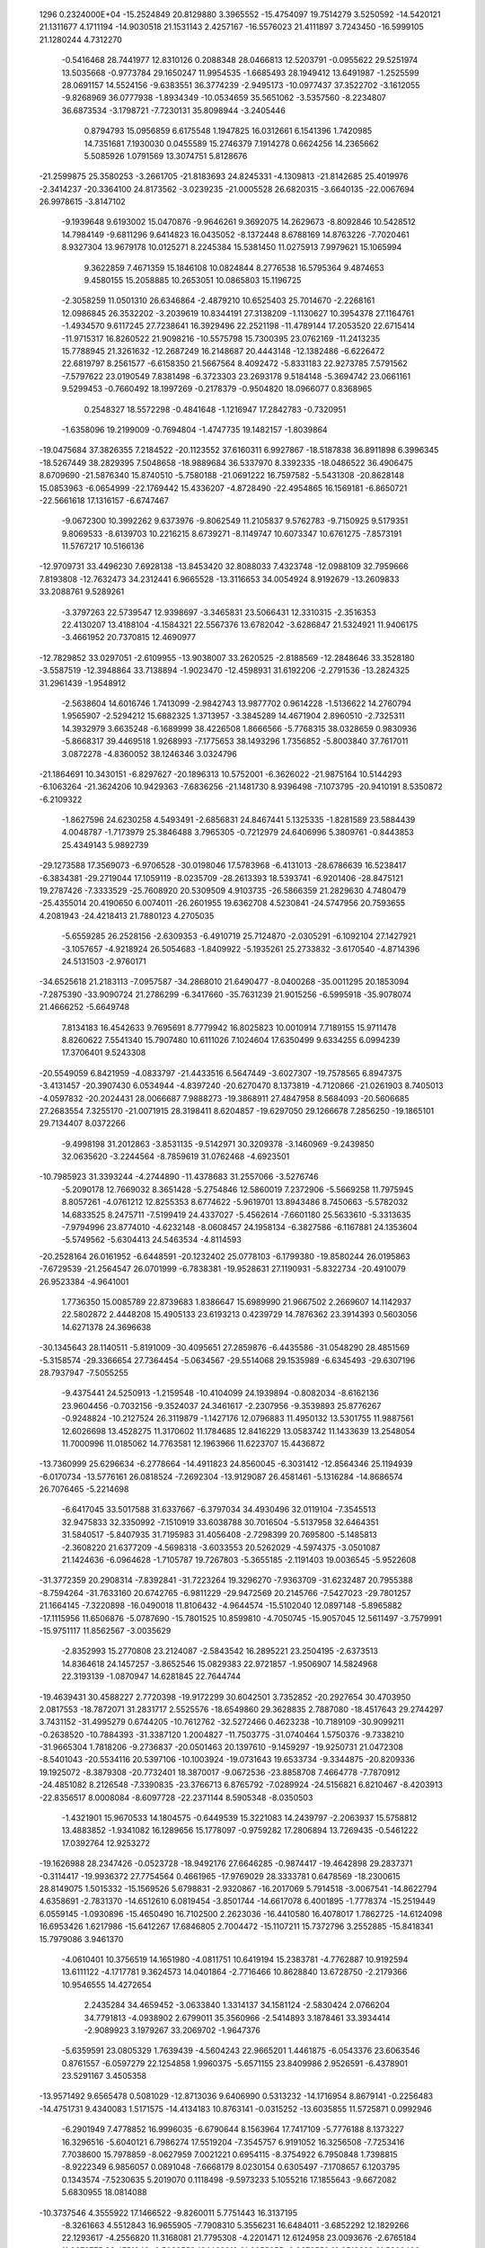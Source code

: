                                                                                 
 1296  0.2324000E+04
 -15.2524849  20.8129880   3.3965552 -15.4754097  19.7514279   3.5250592
 -14.5420121  21.1311677   4.1711194 -14.9030518  21.1531143   2.4257167
 -16.5576023  21.4111897   3.7243450 -16.5999105  21.1280244   4.7312270
  -0.5416468  28.7441977  12.8310126   0.2088348  28.0466813  12.5203791
  -0.0955622  29.5251974  13.5035668  -0.9773784  29.1650247  11.9954535
  -1.6685493  28.1949412  13.6491987  -1.2525599  28.0691157  14.5524156
  -9.6383551  36.3774239  -2.9495173 -10.0977437  37.3522702  -3.1612055
  -9.8268969  36.0777938  -1.8934349 -10.0534659  35.5651062  -3.5357560
  -8.2234807  36.6873534  -3.1798721  -7.7230131  35.8098944  -3.2405446
   0.8794793  15.0956859   6.6175548   1.1947825  16.0312661   6.1541396
   1.7420985  14.7351681   7.1930030   0.0455589  15.2746379   7.1914278
   0.6624256  14.2365662   5.5085926   1.0791569  13.3074751   5.8128676
 -21.2599875  25.3580253  -3.2661705 -21.8183693  24.8245331  -4.1309813
 -21.8142685  25.4019976  -2.3414237 -20.3364100  24.8173562  -3.0239235
 -21.0005528  26.6820315  -3.6640135 -22.0067694  26.9978615  -3.8147102
  -9.1939648   9.6193002  15.0470876  -9.9646261   9.3692075  14.2629673
  -8.8092846  10.5428512  14.7984149  -9.6811296   9.6414823  16.0435052
  -8.1372448   8.6788169  14.8763226  -7.7020461   8.9327304  13.9679178
  10.0125271   8.2245384  15.5381450  11.0275913   7.9979621  15.1065994
   9.3622859   7.4671359  15.1846108  10.0824844   8.2776538  16.5795364
   9.4874653   9.4580155  15.2058885  10.2653051  10.0865803  15.1196725
  -2.3058259  11.0501310  26.6346864  -2.4879210  10.6525403  25.7014670
  -2.2268161  12.0986845  26.3532202  -3.2039619  10.8344191  27.3138209
  -1.1130627  10.3954378  27.1164761  -1.4934570   9.6117245  27.7238641
  16.3929496  22.2521198 -11.4789144  17.2053520  22.6715414 -11.9715317
  16.8260522  21.9098216 -10.5575798  15.7300395  23.0762169 -11.2413235
  15.7788945  21.3261632 -12.2687249  16.2148687  20.4443148 -12.1382486
  -6.6226472  22.6819797   8.2561577  -6.6158350  21.5667564   8.4092472
  -5.8331183  22.9273785   7.5791562  -7.5797622  23.0190549   7.8381498
  -6.3723303  23.2693178   9.5184148  -5.3694742  23.0661161   9.5299453
  -0.7660492  18.1997269  -0.2178379  -0.9504820  18.0966077   0.8368965
   0.2548327  18.5572298  -0.4841648  -1.1216947  17.2842783  -0.7320951
  -1.6358096  19.2199009  -0.7694804  -1.4747735  19.1482157  -1.8039864
 -19.0475684  37.3826355   7.2184522 -20.1123552  37.6160311   6.9927867
 -18.5187838  36.8911898   6.3996345 -18.5267449  38.2829395   7.5048658
 -18.9889684  36.5337970   8.3392335 -18.0486522  36.4906475   8.6709690
 -21.5876340  15.8740510  -5.7580188 -21.0691222  16.7597582  -5.5431308
 -20.8628148  15.0853963  -6.0654999 -22.1769442  15.4336207  -4.8728490
 -22.4954865  16.1569181  -6.8650721 -22.5661618  17.1316157  -6.6747467
  -9.0672300  10.3992262   9.6373976  -9.8062549  11.2105837   9.5762783
  -9.7150925   9.5179351   9.8069533  -8.6139703  10.2216215   8.6739271
  -8.1149747  10.6073347  10.6761275  -7.8573191  11.5767217  10.5166136
 -12.9709731  33.4496230   7.6928138 -13.8453420  32.8088033   7.4323748
 -12.0988109  32.7959666   7.8193808 -12.7632473  34.2312441   6.9665528
 -13.3116653  34.0054924   8.9192679 -13.2609833  33.2088761   9.5289261
  -3.3797263  22.5739547  12.9398697  -3.3465831  23.5066431  12.3310315
  -2.3516353  22.4130207  13.4188104  -4.1584321  22.5567376  13.6782042
  -3.6286847  21.5324921  11.9406175  -3.4661952  20.7370815  12.4690977
 -12.7829852  33.0297051  -2.6109955 -13.9038007  33.2620525  -2.8188569
 -12.2848646  33.3528180  -3.5587519 -12.3948864  33.7138894  -1.9023470
 -12.4598931  31.6192206  -2.2791536 -13.2824325  31.2961439  -1.9548912
  -2.5638604  14.6016746   1.7413099  -2.9842743  13.9877702   0.9614228
  -1.5136622  14.2760794   1.9565907  -2.5294212  15.6882325   1.3713957
  -3.3845289  14.4671904   2.8960510  -2.7325311  14.3932979   3.6635248
  -6.1689999  38.4226508   1.8666566  -5.7768315  38.0328659   0.9830936
  -5.8668317  39.4469518   1.9268993  -7.1775653  38.1493296   1.7356852
  -5.8003840  37.7617011   3.0872278  -4.8360052  38.1246346   3.0324796
 -21.1864691  10.3430151  -6.8297627 -20.1896313  10.5752001  -6.3626022
 -21.9875164  10.5144293  -6.1063264 -21.3624206  10.9429363  -7.6836256
 -21.1481730   8.9396498  -7.1073795 -20.9410191   8.5350872  -6.2109322
  -1.8627596  24.6230258   4.5493491  -2.6856831  24.8467441   5.1325335
  -1.8281589  23.5884439   4.0048787  -1.7173979  25.3846488   3.7965305
  -0.7212979  24.6406996   5.3809761  -0.8443853  25.4349143   5.9892739
 -29.1273588  17.3569073  -6.9706528 -30.0198046  17.5783968  -6.4131013
 -28.6786639  16.5238417  -6.3834381 -29.2719044  17.1059119  -8.0235709
 -28.2613393  18.5393741  -6.9201406 -28.8475121  19.2787426  -7.3333529
 -25.7608920  20.5309509   4.9103735 -26.5866359  21.2829630   4.7480479
 -25.4355014  20.4190650   6.0074011 -26.2601955  19.6362708   4.5230841
 -24.5747956  20.7593655   4.2081943 -24.4218413  21.7880123   4.2705035
  -5.6559285  26.2528156  -2.6309353  -6.4910719  25.7124870  -2.0305291
  -6.1092104  27.1427921  -3.1057657  -4.9218924  26.5054683  -1.8409922
  -5.1935261  25.2733832  -3.6170540  -4.8714396  24.5131503  -2.9760171
 -34.6525618  21.2183113  -7.0957587 -34.2868010  21.6490477  -8.0400268
 -35.0011295  20.1853094  -7.2875390 -33.9090724  21.2786299  -6.3417660
 -35.7631239  21.9015256  -6.5995918 -35.9078074  21.4666252  -5.6649748
   7.8134183  16.4542633   9.7695691   8.7779942  16.8025823  10.0010914
   7.7189155  15.9711478   8.8260622   7.5541340  15.7907480  10.6111026
   7.1024604  17.6350499   9.6334255   6.0994239  17.3706401   9.5243308
 -20.5549059   6.8421959  -4.0833797 -21.4433516   6.5647449  -3.6027307
 -19.7578565   6.8947375  -3.4131457 -20.3907430   6.0534944  -4.8397240
 -20.6270470   8.1373819  -4.7120866 -21.0261903   8.7405013  -4.0597832
 -20.2024431  28.0066687   7.9888273 -19.3868911  27.4847958   8.5684093
 -20.5606685  27.2683554   7.3255170 -21.0071915  28.3198411   8.6204857
 -19.6297050  29.1266678   7.2856250 -19.1865101  29.7134407   8.0372266
  -9.4998198  31.2012863  -3.8531135  -9.5142971  30.3209378  -3.1460969
  -9.2439850  32.0635620  -3.2244564  -8.7859619  31.0762468  -4.6923501
 -10.7985923  31.3393244  -4.2744890 -11.4378683  31.2557066  -3.5276746
  -5.2090178  12.7669032   8.3651428  -5.2754846  12.5860019   7.2372906
  -5.5669258  11.7975945   8.8057261  -4.0761212  12.8255353   8.6774622
  -5.9619701  13.8943486   8.7450663  -5.5782032  14.6833525   8.2475711
  -7.5199419  24.4337027  -5.4562614  -7.6601180  25.5633610  -5.3313635
  -7.9794996  23.8774010  -4.6232148  -8.0608457  24.1958134  -6.3827586
  -6.1167881  24.1353604  -5.5749562  -5.6304413  24.5463534  -4.8114593
 -20.2528164  26.0161952  -6.6448591 -20.1232402  25.0778103  -6.1799380
 -19.8580244  26.0195863  -7.6729539 -21.2564547  26.0701999  -6.7838381
 -19.9528631  27.1190931  -5.8322734 -20.4910079  26.9523384  -4.9641001
   1.7736350  15.0085789  22.8739683   1.8386647  15.6989990  21.9667502
   2.2669607  14.1142937  22.5802872   2.4448208  15.4905133  23.6193213
   0.4239729  14.7876362  23.3914393   0.5603056  14.6271378  24.3696638
 -30.1345643  28.1140511  -5.8191009 -30.4095651  27.2859876  -6.4435586
 -31.0548290  28.4851569  -5.3158574 -29.3366654  27.7364454  -5.0634567
 -29.5514068  29.1535989  -6.6345493 -29.6307196  28.7937947  -7.5055255
  -9.4375441  24.5250913  -1.2159548 -10.4104099  24.1939894  -0.8082034
  -8.6162136  23.9604456  -0.7032156  -9.3524037  24.3461617  -2.2307956
  -9.3539893  25.8776267  -0.9248824 -10.2127524  26.3119879  -1.1427176
  12.0796883  11.4950132  13.5301755  11.9887561  12.6026698  13.4528275
  11.3170602  11.1784685  12.8416229  13.0583742  11.1433639  13.2548054
  11.7000996  11.0185062  14.7763581  12.1963966  11.6223707  15.4436872
 -13.7360999  25.6296634  -6.2778664 -14.4911823  24.8560045  -6.3031412
 -12.8564346  25.1194939  -6.0170734 -13.5776161  26.0818524  -7.2692304
 -13.9129087  26.4581461  -5.1316284 -14.8686574  26.7076465  -5.2214698
  -6.6417045  33.5017588  31.6337667  -6.3797034  34.4930496  32.0119104
  -7.3545513  32.9475833  32.3350992  -7.1510919  33.6038788  30.7016504
  -5.5137958  32.6464351  31.5840517  -5.8407935  31.7195983  31.4056408
  -2.7298399  20.7695800  -5.1485813  -2.3608220  21.6377209  -4.5698318
  -3.6033553  20.5262029  -4.5974375  -3.0501087  21.1424636  -6.0964628
  -1.7105787  19.7267803  -5.3655185  -2.1191403  19.0036545  -5.9522608
 -31.3772359  20.2908314  -7.8392841 -31.7223264  19.3296270  -7.9363709
 -31.6232487  20.7955388  -8.7594264 -31.7633160  20.6742765  -6.9811229
 -29.9472569  20.2145766  -7.5427023 -29.7801257  21.1664145  -7.3220898
 -16.0490018  11.8106432  -4.9644574 -15.5102040  12.0897148  -5.8965882
 -17.1115956  11.6506876  -5.0787690 -15.7801525  10.8599810  -4.7050745
 -15.9057045  12.5611497  -3.7579991 -15.9751117  11.8562567  -3.0035629
  -2.8352993  15.2770808  23.2124087  -2.5843542  16.2895221  23.2504195
  -2.6373513  14.8364618  24.1457257  -3.8652546  15.0829383  22.9721857
  -1.9506907  14.5824968  22.3193139  -1.0870947  14.6281845  22.7644744
 -19.4639431  30.4588227   2.7720398 -19.9172299  30.6042501   3.7352852
 -20.2927654  30.4703950   2.0817553 -18.7872071  31.2831717   2.5525576
 -18.6549860  29.3628835   2.7887080 -18.4517643  29.2744297   3.7431152
 -31.4995279   0.6744205 -10.7612762 -32.5272466   0.4623238 -10.7189109
 -30.9099211  -0.2638520 -10.7884393 -31.3387120   1.2004827 -11.7503775
 -31.0740464   1.5750376  -9.7338210 -31.9665304   1.7818206  -9.2736837
 -20.0501463  20.1397610  -9.1459297 -19.9250731  21.0472308  -8.5401043
 -20.5534116  20.5397106 -10.1003924 -19.0731643  19.6533734  -9.3344875
 -20.8209336  19.1925072  -8.3879308 -20.7732401  18.3870017  -9.0672536
 -23.8858708   7.4664778  -7.7870912 -24.4851082   8.2126548  -7.3390835
 -23.3766713   6.8765792  -7.0289924 -24.5156821   6.8210467  -8.4203913
 -22.8356517   8.0008084  -8.6097728 -22.2371144   8.5905348  -8.0350503
  -1.4321901  15.9670533  14.1804575  -0.6449539  15.3221083  14.2439797
  -2.2063937  15.5758812  13.4883852  -1.9341082  16.1289656  15.1778097
  -0.9759282  17.2806894  13.7269435  -0.5461222  17.0392764  12.9253272
 -19.1626988  28.2347426  -0.0523728 -18.9492176  27.6646285  -0.9874417
 -19.4642898  29.2837371  -0.3114417 -19.9936372  27.7754564   0.4661965
 -17.9769029  28.3333781   0.6478569 -18.2300615  28.8149075   1.5015332
 -15.1569526   5.6798831  -2.9320867 -16.2017069   5.7914518  -3.0067541
 -14.8622794   4.6358691  -2.7831370 -14.6512610   6.0819454  -3.8501744
 -14.6617078   6.4001895  -1.7778374 -15.2519449   6.0559145  -1.0930896
 -15.4650490  16.7102500   2.2623036 -16.4410580  16.4078017   1.7862725
 -14.6124098  16.6953426   1.6217986 -15.6412267  17.6846805   2.7004472
 -15.1107211  15.7372796   3.2552885 -15.8418341  15.7979086   3.9461370
  -4.0610401  10.3756519  14.1651980  -4.0811751  10.6419194  15.2383781
  -4.7762887  10.9192594  13.6111122  -4.1717781   9.3624573  14.0401864
  -2.7716466  10.8628840  13.6728750  -2.2179366  10.9546555  14.4272654
   2.2435284  34.4659452  -3.0633840   1.3314137  34.1581124  -2.5830424
   2.0766204  34.7791813  -4.0938902   2.6799011  35.3560966  -2.5414893
   3.1878461  33.3934414  -2.9089923   3.1979267  33.2069702  -1.9647376
  -5.6359591  23.0805329   1.7639439  -4.5604243  22.9665201   1.4461875
  -6.0543376  23.6063546   0.8761557  -6.0597279  22.1254858   1.9960375
  -5.6571155  23.8409986   2.9526591  -6.4378901  23.5291167   3.4505358
 -13.9571492   9.6565478   0.5081029 -12.8713036   9.6406990   0.5313232
 -14.1716954   8.8679141  -0.2256483 -14.4751731   9.4340083   1.5171575
 -14.4134183  10.8763141  -0.0315252 -13.6035855  11.5725871   0.0992946
  -6.2901949   7.4778852  16.9996035  -6.6790644   8.1563964  17.7417109
  -5.7776188   8.1373227  16.3296516  -5.6040121   6.7986274  17.5519204
  -7.3545757   6.9191052  16.3256508  -7.7253416   7.7038600  15.7978859
  -8.0627959   7.0021221   0.6954115  -8.3754922   6.7950848   1.7398815
  -8.9222349   6.9856057   0.0891048  -7.6668179   8.0230154   0.6305497
  -7.1708657   6.1203795   0.1343574  -7.5230635   5.2019070   0.1118498
  -9.5973233   5.1055216  17.1855643  -9.6672082   5.6830955  18.0814088
 -10.3737546   4.3555922  17.1466522  -9.8260011   5.7751443  16.3137195
  -8.3261663   4.5512843  16.9655905  -7.7908310   5.3556231  16.6484011
  -3.6852292  12.1829266  22.1293617  -4.2556820  11.3168081  21.7795308
  -4.2201471  12.6124958  23.0093676  -2.6765184  11.9872775  22.4751343
  -3.5033559  13.1462918  21.0955055  -2.9078552  13.8519238  21.5302496
 -25.5312967  34.1890247  10.5729800 -25.6598417  33.4483479  11.3577675
 -26.2593780  34.0298224   9.8240939 -25.7143704  35.1263818  11.0088712
 -24.3009290  34.0649582   9.9799654 -23.6967763  34.3380138  10.6783876
  -2.9326082  23.5495618   9.6354484  -2.4494412  23.8387084  10.5584057
  -3.5103934  24.2925605   9.2255643  -2.1950600  23.1818926   8.8801278
  -3.8115083  22.4246704   9.7915736  -3.6602815  21.9107878  10.6614733
  -8.9831684  29.3814807  12.5337370  -8.8056696  28.5779478  13.2543920
  -9.8168026  29.9766208  12.8991517  -8.0957241  29.9335058  12.6494324
  -9.2405604  29.0160075  11.2015298  -8.7095166  28.1968300  10.9578081
  -0.0886910  27.7627368   6.3596213   0.4380874  28.0036637   7.2785542
  -0.6181505  28.6575946   5.9177405   0.5679010  27.3844703   5.6507899
  -1.1670603  26.7854136   6.4532866  -1.7350027  27.2703807   7.0251456
 -22.2429322  19.8381784  -5.7561179 -22.8157581  20.7528174  -5.9529439
 -21.1789460  20.1024004  -5.9304564 -22.3836186  19.3987389  -4.7433856
 -22.5838776  18.8145010  -6.7162271 -21.8806441  18.9090683  -7.3490771
  -8.0670002  14.1761980  10.8742842  -8.4675148  13.9347451  11.8681106
  -8.8364862  14.4790892  10.1753607  -7.2875940  14.8808876  10.9635877
  -7.6665864  12.9071172  10.3512946  -7.1154247  13.1170013   9.5705240
  -5.9977906  16.7564919  20.8315639  -5.5545841  15.9142212  21.2752277
  -5.2106240  17.5236316  20.9093645  -6.2904891  16.5274408  19.8230731
  -7.1368356  17.0720980  21.6246299  -7.4412552  16.1343679  21.9262036
  -3.3801129  15.7463816   7.0007889  -2.5177519  15.8359236   7.6752866
  -3.1940369  16.5601481   6.2575534  -3.5170970  14.7506656   6.4445030
  -4.5207629  15.9574809   7.7965833  -4.3072780  16.8347147   8.2408330
 -23.8904925  27.3318795  -5.0231948 -24.5417545  27.9524425  -5.6259272
 -24.5393350  26.6613062  -4.4480393 -23.3353498  26.6713030  -5.7297791
 -23.0154148  27.9158218  -4.0700482 -23.5220902  28.7005684  -3.6392232
 -12.2540720  15.1349395   2.7727125 -11.3859841  14.7285240   2.2492844
 -12.0299060  15.1974781   3.8251640 -12.4964028  16.1556227   2.4816816
 -13.3128710  14.2595115   2.4680334 -14.1667713  14.7496017   2.6972604
 -25.3709714  12.4474242  18.6535533 -24.8652439  11.4468569  18.6544690
 -26.2799431  12.4845132  19.2525012 -24.6828657  13.0912149  19.1961266
 -25.7774842  12.9002072  17.4089978 -25.3084322  13.8009427  17.3322830
 -14.0061366  29.0144898  18.1819264 -14.5700630  29.7601273  18.6642177
 -14.6770085  28.2635797  17.7659003 -13.2072569  28.6409265  18.7977423
 -13.4107247  29.7006890  17.1217930 -12.9204907  30.3407416  17.6013864
 -20.0072763  13.3065431  -1.0043543 -20.6225467  12.4030249  -1.1365619
 -18.9674171  13.0399519  -0.6546288 -19.8278834  13.7307106  -2.0491526
 -20.6560488  14.3098769  -0.2321502 -20.6222642  14.0422344   0.6833141
 -26.8880446  32.3117324  -3.3668680 -26.4705158  32.3164412  -2.3528451
 -27.9118250  32.0278334  -3.4093901 -26.5576821  33.2958285  -3.7316842
 -26.1453331  31.3941431  -4.1632497 -26.7205044  31.3420880  -4.9932675
  -4.4991471  19.2538286  14.0468055  -5.2926934  19.6631291  13.3811847
  -4.6850620  19.6422210  15.0018404  -4.4462646  18.1146015  14.1051328
  -3.2174525  19.7522428  13.7659069  -2.5514479  19.2164809  14.4013565
   8.2077697  24.5065344  15.6250849   9.2680217  24.2812123  15.4397292
   8.1479927  24.5407192  16.7167772   8.0114827  25.4841268  15.1472084
   7.4268958  23.5281028  14.9986241   8.0765796  22.8984701  14.7467348
   3.0659631   3.9142762  11.0879595   2.4451992   3.6602127  10.1967743
   4.1221746   3.9174995  10.8569451   2.7295392   4.8019773  11.5593347
   2.8814084   2.9196690  12.0300608   3.0583174   3.4522109  12.8845079
 -23.9205151  30.5373775  -2.2653186 -23.5640574  31.5298018  -2.3940524
 -23.2821893  29.9611800  -1.7254964 -24.9381709  30.5866424  -1.7942150
 -24.2080275  29.9276052  -3.5012748 -24.8779981  30.6305149  -3.9482092
 -18.0102404  29.2299471  -8.0488412 -17.0084907  29.4394680  -8.0616656
 -18.5286651  30.0823710  -7.6807611 -18.3396315  29.0328981  -9.0805663
 -18.0722462  28.0776836  -7.1905300 -19.0374540  27.8442732  -7.0046673
 -12.1557269  28.3663522  14.5953204 -11.3791794  29.2127169  14.5796451
 -12.1041202  27.8346211  13.6109393 -11.8853042  27.6560209  15.3471689
 -13.4386635  28.8580741  14.8447826 -13.4641305  29.2840047  15.7384770
 -23.0186350  19.1743554   8.1604724 -22.5698654  18.6550216   7.3888823
 -22.7761861  20.1648077   8.0210746 -24.0394273  18.9232756   8.1539347
 -22.4015940  18.6819985   9.3817228 -22.6658982  19.3080098  10.1678264
  -4.3718285  17.9872868  10.2697113  -4.0947857  17.1178196  10.7704901
  -4.1884616  18.8470208  10.9392149  -5.4412548  17.9801488  10.2121647
  -3.6571601  18.0363981   9.0740628  -3.7204743  19.0049794   8.8139382
 -21.9947954  13.7224701  16.0959804 -22.2151994  13.2141787  17.0409385
 -22.9497985  14.0609339  15.6540683 -21.3574148  14.6087934  16.1627432
 -21.4033652  12.8760767  15.1678474 -20.4519049  12.8745573  15.5325643
  -7.9568353  17.4440400   2.1097728  -8.9950027  17.5522851   2.5375841
  -7.6471230  16.3623389   1.9324175  -7.9106542  17.9935201   1.1991094
  -6.9813162  18.1079342   2.9517817  -6.2098552  18.2171911   2.3192251
 -20.8484484  15.9237140   9.5159151 -20.8664566  15.5634418  10.5429759
 -20.1564802  15.2329001   9.0184078 -21.8054452  15.8440101   8.9967086
 -20.3691700  17.3310740   9.5959387 -21.2375266  17.8244538   9.5873564
 -34.0423263  17.2058126   7.8290993 -33.1649052  16.7456611   8.1048259
 -34.7057127  16.5800923   7.2275173 -34.6210885  17.4535055   8.7640095
 -33.7805936  18.4349147   7.1163464 -33.1714092  18.1332791   6.3658369
  -1.2680934   7.8181218  29.0683880  -0.3541252   8.3987567  29.0348003
  -1.3009921   6.9731661  28.3908994  -1.4423674   7.6523308  30.0913391
  -2.1742481   8.8628606  28.7306462  -2.6856199   8.9891555  29.6007107
 -12.9160226  31.5152543  11.6687221 -12.6034034  32.1384457  12.5099955
 -12.3287183  30.5879682  11.8453467 -14.0229638  31.3693521  11.5272296
 -12.4825722  32.1102927  10.4653775 -11.6016567  31.7094125  10.2376903
  -8.9687164  23.5822997   3.0170320  -9.6828571  23.9281298   3.7542242
  -9.3493138  22.8431449   2.3230179  -8.6805680  24.4723484   2.3893127
  -7.8365206  22.9684075   3.6804410  -8.2741373  22.2882661   4.1411499
  -5.4181414  18.4167279  -0.1953652  -5.7258493  19.3162600  -0.8005397
  -6.3995105  17.8371815  -0.1794454  -4.7106674  17.7520385  -0.7338903
  -5.0506516  18.6234748   1.1936328  -4.2745969  19.2543350   1.0727031
  15.3291472  17.3769391  19.1191772  15.0501452  17.9372679  20.0362281
  15.9156470  18.0157219  18.4527623  15.8764261  16.4650847  19.4687972
  14.1813999  16.9006351  18.4222852  13.6157527  16.6412847  19.2325848
 -20.9485199  34.2902723  11.1494911 -20.5137341  33.8272257  11.9637060
 -20.3808444  35.1898707  10.8773254 -20.8617722  33.6646739  10.2700844
 -22.3851918  34.7052299  11.4008889 -22.3175950  35.5589951  11.9550160
  -1.2444515  28.3572657  16.7902219  -0.6403987  29.1802670  17.1043632
  -1.3316333  27.5983053  17.6103583  -2.1704231  28.7447883  16.3180557
  -0.5684248  27.7235701  15.7161013  -0.0501844  26.9486581  16.0948258
 -10.6635242   9.1974471   4.7243816 -10.4317033  10.2336337   4.8064566
 -10.0960032   8.5432608   5.4572453 -11.6478043   9.2552061   5.1652749
 -10.7473619   8.6720427   3.4301622 -10.1215999   9.2731775   2.9704491
 -17.0620266  31.0067719   0.3056322 -18.1355393  31.1956574   0.1286062
 -16.5279876  31.9142619   0.0587267 -16.8351357  30.7274378   1.3294802
 -16.5533597  29.9515947  -0.4512930 -17.1354427  29.2095285  -0.1029915
  -0.8157284  17.0538312  10.2565849  -1.5495858  17.8654608  10.4317563
  -1.2078748  16.2226489   9.6528357  -0.0581621  17.5178706   9.6961864
  -0.1745330  16.6559067  11.4364785  -0.1530007  15.6519030  11.4858112
   1.3416172  14.8437396  26.8636553   2.3492863  15.1300036  26.7218651
   1.3372339  14.1429854  27.7504932   0.6996328  15.6997192  27.0978066
   0.8312317  14.1736886  25.7372792   0.9179214  13.2177201  25.7271286
  -3.7942269  28.1503721   7.4390828  -4.4739917  27.7141659   8.1743582
  -3.8245474  27.6990279   6.4330279  -4.1208333  29.1586150   7.3264482
  -2.5088550  28.0758708   7.9796047  -2.5632312  28.6610352   8.8174528
  -9.2623214   3.8264731   0.8042815  -9.8288137   2.9334732   1.0368132
  -9.9072466   4.5573905   0.3823208  -8.8713716   4.1425141   1.8033668
  -8.1970032   3.5707770  -0.1489971  -8.5635321   2.8092149  -0.7193086
 -15.2650386  26.9018200  13.2688011 -16.1108210  26.7593093  12.4862526
 -15.6081220  27.6945788  13.9249286 -14.9995760  25.9342380  13.8021095
 -14.1294719  27.5383112  12.6079384 -13.8354747  28.2500554  13.2435829
 -37.5348188  22.4012165  -8.9321384 -37.7532884  23.5179126  -9.1849987
 -38.2079019  21.8860323  -9.6494873 -36.5035488  22.0726692  -9.1627193
 -37.9152075  22.2399283  -7.5962665 -37.0247417  22.2304929  -7.1766872
 -19.4587467  20.1185540   7.3708409 -20.3085229  20.7270345   7.5590928
 -19.4798093  19.1895462   7.8833602 -19.4370394  19.8273932   6.3155104
 -18.1349033  20.7093792   7.6935545 -18.1659353  20.7295268   8.6515080
  -8.6573122  39.2110054  -1.5632874  -9.2614837  38.3347003  -1.3201727
  -9.1658877  40.2243494  -1.4393166  -7.7717313  39.2169803  -0.9428149
  -8.3393475  39.1729723  -2.8832643  -8.1596251  38.1981275  -3.0798520
  -3.9767561  13.0531640  18.2747837  -2.9818827  13.3888843  18.2933931
  -4.2628554  12.9927309  17.2446956  -4.1477218  12.0358572  18.5930340
  -4.8441740  13.9006015  19.1016611  -4.4003940  13.7102875  19.9532634
   4.3142616   9.8470592   7.4145663   3.8681299   9.4752378   6.4896086
   4.0788402   9.1490918   8.2109143   5.3902449   9.7478292   7.2735027
   3.9515213  11.1953674   7.7309519   4.8232930  11.7117621   8.0565207
 -12.0183949  21.8131543   0.7047133 -11.9459076  22.7504500   0.2816336
 -10.9915394  21.4071619   0.6128888 -12.4487907  21.7300961   1.7224680
 -12.6875019  20.9244847  -0.2027040 -13.5115813  21.4458782  -0.4902635
  -9.2124511  10.7481743   1.1425849 -10.3254069  10.7141776   0.7891831
  -8.6192857  10.1767055   0.5140100  -8.8533271  11.7999444   1.0067746
  -9.0302882  10.2553265   2.4762111  -8.0857192  10.5966680   2.7265525
  -2.9333384  31.5567080  18.1552943  -3.7865611  32.2329049  18.3333097
  -2.9487101  31.0092004  17.2244309  -1.9952002  32.1307592  18.1715912
  -2.9551690  30.7785488  19.2754267  -3.6965317  30.1340810  19.0839013
 -20.0836706  19.9619779   3.0603181 -20.5944178  20.6674653   3.7775124
 -20.4256515  20.2368232   2.0291180 -19.0089820  20.1180885   3.1966146
 -20.4428988  18.6361190   3.3953743 -21.3516297  18.7378116   3.2226276
  -6.6061294  16.4076716   5.4300609  -6.4724443  16.0542191   6.4250628
  -5.7445865  16.8184160   4.9994646  -6.8530156  15.4966448   4.8991809
  -7.5704689  17.3659976   5.3492486  -7.5461105  17.6591729   4.3920439
 -20.4442478  10.8197584   3.6954219 -20.4085248  11.7153434   4.2920178
 -20.0934458   9.9498600   4.2747154 -21.4150081  10.8158385   3.2582476
 -19.4607919  10.9433288   2.6395483 -18.5797343  10.8941850   3.2044095
 -14.5400576  23.6388640  -0.4905939 -14.0744916  24.0329315   0.3565988
 -15.5444217  24.1340913  -0.5876872 -14.1269259  23.9344107  -1.4838659
 -14.6161889  22.2527194  -0.6340052 -15.5177325  22.1427628  -1.0640612
 -10.8174873  26.5202196  -4.2482027 -10.6090334  25.5591819  -4.6157070
 -10.0407976  26.7723686  -3.5348442 -10.6679104  27.2521145  -5.0287893
 -12.1269852  26.6364809  -3.5713566 -12.8754054  26.4781007  -4.1505204
 -14.4898629  21.4711743  19.9443740 -14.4636426  20.3748082  19.9414449
 -15.2289888  21.7180710  20.6926835 -13.5449740  21.8923037  20.2666237
 -14.8826471  21.9982226  18.6946734 -14.0708199  22.1755197  18.1325801
 -16.0001729  21.0603907 -10.7034715 -14.9442497  20.6678219 -10.5555968
 -16.5891744  20.4320895 -11.3436004 -16.4484709  21.0994066  -9.7318215
 -15.9304815  22.3913089 -11.1526621 -15.3269002  22.3000691 -11.9314967
  -9.1633478  31.0264437   8.7007622  -8.1931030  31.3507048   8.9939981
  -9.6789639  31.7216730   8.0028043  -9.1834964  30.0111281   8.2292700
 -10.0142515  31.1731045   9.8292363  -9.7563854  30.3606788  10.3402118
  16.5882930  17.4237344  -9.5011126  16.8204515  16.5787355  -8.7930264
  15.7654712  17.1028769 -10.2426200  16.4172825  18.3647706  -8.8983387
  17.7405648  17.7444660 -10.1371070  18.4230239  17.0219611 -10.0702075
 -19.8725310  24.5065323   1.2960165 -20.6328897  24.8358883   0.6459148
 -18.9700731  24.4930456   0.7324715 -19.6864037  25.2183772   2.1563491
 -20.3437073  23.3222828   1.9029198 -19.5611643  23.1341004   2.5358173
   4.5133207   9.0289922   0.3138650   4.6785594  10.0726726   0.1312451
   5.3418102   8.5765175  -0.3250297   4.5643126   8.8258502   1.3013828
   3.2161836   8.5652297  -0.1573760   2.9700210   7.6794467   0.2976023
  -5.9888530  31.1969057  -3.1525102  -6.8144719  30.5733278  -3.0761212
  -5.1852592  30.6812368  -2.6663816  -5.8024678  31.3352348  -4.2250881
  -6.1430360  32.4827126  -2.5380047  -5.6721774  32.4505677  -1.6796092
  -7.0629914  33.8787729  -5.1150302  -6.0310655  33.7379260  -5.2658682
  -7.2633660  34.6710343  -5.8171631  -7.5859539  32.9712380  -5.5501770
  -7.4858979  34.2044429  -3.7219849  -7.1598540  33.5062591  -3.1272279
   1.4096212   6.9683051   9.8242012   2.2590512   7.2824575  10.4144997
   1.6003464   5.9154712   9.6308749   0.6117827   7.1188438  10.5732514
   1.0996413   7.7162552   8.7065844   0.8413396   8.5592265   9.0621524
  17.1951368  18.6926941  11.6423828  17.1574564  19.4999657  10.8679548
  16.2542061  18.1105031  11.4863266  17.9946318  17.9377645  11.5301713
  17.1356450  19.2024838  12.9062163  17.2213013  18.5248407  13.6149663
 -15.2990601  21.5673430   6.9144126 -15.7527486  21.7026626   7.8944806
 -15.4384844  22.5816416   6.4616222 -14.2405561  21.1714741   6.8212512
 -16.2673800  20.7645170   6.1715266 -17.1652507  20.8445658   6.7355081
 -21.4304852  16.8624079 -10.7503286 -22.2432427  16.6131691 -10.0077952
 -21.1799631  15.9557923 -11.2939896 -21.6971606  17.6109790 -11.4700145
 -20.4337552  17.3259139  -9.8211102 -19.5569984  16.8853774  -9.9479015
 -15.9184090  17.7751088  18.1837267 -15.4948717  18.6947313  18.7314460
 -15.1178584  17.0952367  17.8391665 -16.6391118  17.3246396  18.8550060
 -16.6162537  18.2097961  17.0235727 -16.8674866  19.1592283  17.3147266
 -13.3160158  25.7610638  10.3960487 -12.3310328  25.5832650  10.7832672
 -13.4652085  25.1373955   9.4671581 -13.9779553  25.4717330  11.2331851
 -13.5809462  27.1335543  10.1457742 -13.8783934  27.5396018  10.9896755
  -6.1396446 -15.8436079  12.1228798  -6.0166026 -16.7066595  12.7527882
  -5.2481044 -15.1819608  12.0772170  -6.4206563 -16.1175453  11.0640464
  -7.2001203 -15.0958194  12.5813776  -7.5801043 -14.5250338  11.8107673
 -21.9891247  21.6110426  -2.4309087 -21.7924160  20.9190806  -1.6576930
 -21.0182687  21.9049133  -2.8400038 -22.6113833  21.0487265  -3.1100881
 -22.6059714  22.8498079  -1.9582001 -22.5264203  22.8023673  -0.9465060
 -19.2443598  14.1743580   2.7628437 -19.2216085  13.9288137   3.8550119
 -19.6042269  15.2169946   2.6138236 -18.2341501  14.0757716   2.2428964
 -20.0959517  13.2902231   2.0294760 -19.9054690  12.3808447   2.4751531
 -16.0607511  31.9311803   4.4988521 -16.9395067  32.1245039   5.1765582
 -15.3318491  31.4714184   5.1763040 -16.3794865  31.1822367   3.7606375
 -15.4632920  33.0859772   3.9823161 -14.5592164  32.7537733   3.5909294
  -5.6998037  10.4692449   3.1821229  -5.0724485  10.9366228   2.3780403
  -5.8808532   9.4862435   2.9557533  -5.1996812  10.4688062   4.1711276
  -6.9399172  11.1573009   3.2173788  -6.5888760  12.0914477   3.1460431
 -18.8382381  23.3124343   4.4192476 -19.2966213  22.4545394   4.8551412
 -19.5877047  24.1092676   4.3050531 -17.9627401  23.6631926   5.0407624
 -18.3187767  22.9995620   3.1124038 -17.5747771  22.3662161   3.2947818
 -30.0834230   4.5174069  -9.9413560 -31.0622220   4.3851814 -10.3051598
 -29.3144428   4.4377137 -10.7431350 -30.0102912   5.5344438  -9.5305846
 -29.7456988   3.6626833  -8.8555740 -30.1638228   2.7208004  -9.0714435
  -6.0000991  26.6259221   2.0792548  -6.3010701  26.0010466   1.2432897
  -5.7676614  27.6021822   1.6423183  -6.6910656  26.6396749   2.9417342
  -4.7835741  26.0525972   2.4873694  -5.1523293  25.1118056   2.7071747
  -6.9443949  44.3139201  21.0904607  -6.3209852  44.0406951  20.3070724
  -6.3792646  44.1006186  21.9976237  -7.2427160  45.4111111  21.0788119
  -8.1084919  43.4925075  21.0315085  -7.8144115  42.5806572  21.2651004
 -16.4438249  36.6970578  11.0393376 -15.4633237  37.1884147  11.3097375
 -16.5573414  35.7033569  11.4344971 -17.2694507  37.2562702  11.5079801
 -16.5570646  36.7879385   9.6623216 -15.6251737  36.7506961   9.3034229
   6.0240186  27.8083536  13.2932503   5.3097961  27.2188150  12.7927118
   6.2234472  27.4302354  14.3008164   6.9136737  27.7663094  12.6908635
   5.5411341  29.1731371  13.2165279   4.6808093  29.2463726  13.7236878
 -18.1076576  20.6256345  -5.9800240 -18.9830156  20.0448117  -6.4815249
 -18.3449754  21.6729822  -5.8930080 -17.8138273  20.1116234  -5.0002555
 -17.0068448  20.4971552  -6.9102398 -16.3627349  21.1767792  -6.6950280
  -3.4903741  26.4558284  11.9864372  -2.6209698  25.8597691  11.6024444
  -4.3543956  26.1757651  11.3860415  -3.7830535  26.1913126  12.9882961
  -3.3027139  27.8820923  11.8559434  -2.6685187  28.0220565  12.6700912
   0.1745516   1.4209034  10.4712252   0.4806118   2.2575882   9.8094570
  -0.5379886   1.6602450  11.2234713  -0.0817235   0.5474621   9.9607563
   1.3704624   1.0449823  11.1646398   1.9638191   1.8126906  11.4591140
  -9.6147067  23.6501453  10.2724230  -9.3510471  22.5819676  10.4721445
 -10.1291833  23.6574878   9.3720483 -10.2793312  23.8753070  11.0886506
  -8.4214997  24.4023985  10.3679627  -7.5582538  23.9766201   9.9305494
   2.6989394   3.0554842  15.0472372   3.4939183   2.3420318  15.2144171
   1.8541368   2.5915349  14.5233698   2.4129390   3.4954094  16.0006714
   3.2629630   3.9813266  14.1296005   2.8485908   4.8653206  14.4673944
 -23.2443840  46.9992947   1.4445319 -24.2701381  46.8380879   1.0300974
 -23.1423917  48.0297828   1.8058494 -23.0022148  46.3227398   2.2569868
 -22.2655708  46.8479584   0.4553113 -21.4031504  47.2256779   0.8090582
 -12.1104058   8.4070548  -6.5870490 -11.0697409   8.6583320  -6.9710738
 -12.0677125   8.9227411  -5.6575879 -12.8233182   8.7735119  -7.3059216
 -12.2979530   7.0380430  -6.2675739 -11.9313072   7.0236457  -5.3209503
 -21.0582134  17.2868755   0.5438543 -20.8176118  18.2635560   0.4347975
 -20.3981926  16.8439172   1.3086903 -22.0312708  17.0822502   0.9600905
 -20.7894118  16.7501029  -0.7406859 -20.7621697  15.7520756  -0.5708696
   1.9301703   6.9165176   2.2275892   0.9438954   7.2920144   1.9809171
   2.5913252   7.6961503   2.6063363   1.8223159   6.0979506   2.9989953
   2.5613382   6.3716361   1.0559423   2.1369517   5.4875204   0.6938856
  -5.7659960  14.8256074  14.3706203  -5.7032377  13.7807123  14.6285793
  -4.7929568  15.1737167  14.0044355  -6.5477710  14.8867846  13.5619021
  -6.1766435  15.6947731  15.4640482  -6.3897199  15.0983504  16.2363092
 -12.6172923  17.9527747   0.2807498 -13.3374120  18.3294204   0.9556506
 -11.6637021  18.0547866   0.7965257 -12.8270923  16.8996517   0.0762207
 -12.6913050  18.6382300  -0.9130057 -12.7521218  19.6030825  -0.5574340
 -10.2020903  26.7471622   7.9886343 -10.6345788  27.5775987   8.5591918
  -9.1022673  26.6123361   8.1691922 -10.7185485  25.7860452   8.1771062
 -10.2806246  27.1889212   6.6288781 -11.2535688  27.2444491   6.4154606
 -20.1422846  31.2057013   9.3236438 -20.5005942  31.0822336   8.3384390
 -19.7899259  32.2376853   9.5027044 -20.9392009  30.9776743  10.0780382
 -19.0456184  30.3742137   9.3452082 -18.7052172  30.4831059  10.2961945
  -0.9759564  19.7008673  -9.1431174  -0.6295276  20.2465654 -10.0515278
  -0.1101790  19.2303280  -8.6472253  -1.4650868  20.4044262  -8.5009606
  -1.9275951  18.6948966  -9.5174554  -1.4010986  17.9267708  -9.9858725
  -0.2104033  17.8739427  -3.6193764  -0.6369304  16.8151317  -3.7491700
   0.5045618  17.7185446  -2.7554827   0.4710902  18.2224562  -4.3479821
  -1.1634231  18.8750615  -3.1796725  -1.4198879  19.3872796  -3.9987569
 -11.3131543  20.1767688   7.7823229 -11.3415400  20.6188468   8.7943294
 -11.2601687  19.0742969   8.0216062 -12.1555743  20.4083770   7.1536022
 -10.0572645  20.5683687   7.1347419  -9.4408526  19.7548228   7.2460883
 -23.7620349  18.0527333   3.5817142 -24.2418045  18.0963275   4.6489981
 -23.0700730  17.2698808   3.3740398 -24.5005642  18.1053039   2.7841277
 -22.9499831  19.2207346   3.3325020 -23.5399192  19.9361343   3.7252894
  -3.1180426  34.2685949  31.9628422  -3.0668874  33.5073201  32.7407378
  -3.8895822  34.9822136  32.1980599  -2.1092342  34.6863083  31.8875151
  -3.6005227  33.6637609  30.7162827  -4.4082837  33.1769126  31.0459531
 -11.7069864  19.5375553  13.3184600 -12.4982030  18.8436865  13.0144017
 -11.9026515  19.7391242  14.3451965 -10.7464853  19.0757302  13.0654260
 -11.7448051  20.7458575  12.5408931 -10.8045349  21.1287024  12.6149041
 -17.9258977  20.0072869   0.0559403 -17.1656119  20.7120109   0.3974733
 -17.4114906  19.0334481  -0.1362555 -18.7041962  19.9339820   0.7612631
 -18.4502994  20.5591951  -1.1154535 -18.9082923  19.7564304  -1.5454052
 -17.3631979  23.2967942  22.9881668 -18.2971060  22.8973963  22.4744070
 -16.7355165  23.9242363  22.2982699 -17.4932217  23.8543585  23.9012834
 -16.6238651  22.1223792  23.2623977 -17.4170162  21.4489427  23.5356721
 -24.7938270  11.1772084  14.7790835 -24.9669027  11.9684327  14.0860085
 -24.3932648  10.2077351  14.3142733 -24.1533899  11.4701180  15.5565939
 -26.0525121  10.9093131  15.3651808 -26.2157412  11.6545411  15.9320544
   1.0520481  13.6693708  11.7001269   1.4465260  12.6907297  11.2782168
   0.7200369  13.4304133  12.6770886   1.8649816  14.4040352  11.8755954
  -0.0335131  14.1564847  10.9874119  -0.8438264  13.7059428  11.4056905
  12.1146664  13.2361250  17.2929297  12.5542349  13.8026940  18.0233314
  11.2371376  12.6929393  17.5902809  11.7172574  13.9954407  16.4924300
  12.9890092  12.2882965  16.6281047  13.6992146  12.9584255  16.2458631
 -11.0727213  20.5150340  21.9249582 -10.4603621  20.7057461  22.9093269
 -11.2744494  19.4500843  21.9148724 -12.0203367  21.0868947  22.0401748
 -10.2346884  20.8907979  20.8238198  -9.4927340  20.2820368  21.0453256
  -3.7832004  20.4597588   6.7299813  -3.2613331  19.6519320   6.4527856
  -3.2940701  21.4465697   6.3682194  -4.7889844  20.4711055   6.2810531
  -3.7479713  20.3557141   8.1135430  -3.6731078  21.1844546   8.6388382
 -14.3041165  21.4474524  10.8943593 -13.9014733  20.6013961  10.3916863
 -14.1048858  22.2831505  10.2896500 -15.3511695  21.2259278  10.8081510
 -13.8801324  21.7017274  12.2137630 -12.9041664  21.3773180  12.3182508
   6.9172566  33.9794005  16.7479651   7.2836494  33.6667360  17.7001708
   6.9111831  33.1880804  16.0521360   5.9333417  34.3889098  16.8019191
   7.7807680  35.0480888  16.3132016   8.4361947  34.5488915  15.6261216
  -2.4165852  21.0986404   1.4079399  -1.7134134  21.5972307   0.6985561
  -1.8723715  20.5161498   2.0713737  -2.9367032  21.8621659   2.0232202
  -3.2872276  20.2962205   0.6249758  -2.6232778  19.8429362   0.0430739
  -3.9582902  30.3657027  10.1976212  -3.9231812  31.0061507   9.3230030
  -3.6881475  31.0874437  10.9888742  -4.9632966  29.9733754  10.2978825
  -2.9791681  29.3345832  10.0862760  -3.1214270  28.6817602  10.8194868
 -20.5418326  16.5590192   5.6458057 -20.2268521  15.9802774   6.4927618
 -21.1206075  15.9746676   4.9172808 -21.2129447  17.3927212   5.9689711
 -19.4083461  17.0557936   4.9028452 -19.7799518  17.6760904   4.2084580
  -0.1846593  24.7645363  16.9939334   0.1467323  24.1489225  17.9214684
  -0.5702393  24.0379286  16.2781383  -0.9995910  25.3335311  17.2438843
   0.8243868  25.5186712  16.3597098   1.5368840  24.8209680  16.3953552
 -17.2511491  26.0446717  -5.0473547 -16.5994157  25.6160194  -4.2427494
 -17.7770590  25.1328085  -5.4354685 -17.9159354  26.7089344  -4.5101225
 -16.3483459  26.6792218  -5.8548775 -16.9670543  27.3000296  -6.3270461
  -9.1986534   1.5481566  -7.9833224 -10.0122899   1.8999734  -8.6666404
  -9.4113589   1.9591637  -6.9676609  -9.1108350   0.5057092  -7.9585833
  -7.8797840   2.0665489  -8.3058894  -7.9838596   3.0412186  -8.0769849
 -28.9902801  23.6021194  -7.3283373 -28.4329713  23.7940712  -6.4279794
 -29.3707787  24.5168034  -7.8532874 -28.2340305  23.1512853  -8.0139820
 -30.0107073  22.6460732  -6.9781154 -30.7159504  23.1178486  -6.4538664
 -12.8938652   6.5990418   3.2897583 -13.8294282   6.0294335   3.2858222
 -12.0709143   6.1999766   3.9144638 -12.4890139   6.7490111   2.3036878
 -13.1939797   7.9455087   3.4579641 -12.2376986   8.2724288   3.6807903
   8.3594850  14.8741597  23.1431298   8.2875919  15.8291238  23.5814537
   8.8915433  14.2125681  23.8114186   7.3298087  14.6100668  23.0199236
   9.0199737  15.0441703  21.8476781   9.3163191  14.0872200  21.6458529
   4.4136057  13.2422325  12.2254630   4.1633109  14.3058669  12.3579594
   4.4854998  13.0869305  11.1829791   5.3778661  13.0204419  12.7247453
   3.4468136  12.4063999  12.8658673   3.6669803  12.5206787  13.8678003
   4.9843826  23.9853204  13.1013750   5.3537369  24.8844920  12.6478372
   3.8837275  23.8879442  12.8194902   5.5382975  23.1733490  12.6382024
   5.0854391  23.9696405  14.4969555   6.0573367  23.7577092  14.8058101
  11.2120391  29.4198200   8.6829610  12.1543820  29.5885998   9.1776671
  10.4158467  29.3298531   9.3928497  11.1152338  30.1599021   7.9073652
  11.3492834  28.1410331   7.9724779  11.6981578  27.5937638   8.7998120
   0.7950784  23.0480250  -4.3794711   1.1596294  22.0245709  -4.1924461
   1.5711672  23.6364570  -4.9583131  -0.0511347  22.9245830  -4.9889771
   0.4907929  23.5951094  -3.0985348   1.2811545  23.2855664  -2.6316032
  -6.6298661  29.9539518   4.2235897  -7.5174506  29.4772626   3.8036762
  -5.8230412  29.2612164   4.1015235  -6.2888786  30.8395088   3.6303535
  -6.6934207  30.3998801   5.6197122  -7.2259836  29.6170740   5.9044831
  10.2826861  17.8963769  21.6595184   9.7288302  18.5062899  20.9196604
  11.1647110  18.3541443  22.0052246   9.6613408  17.6445078  22.5301865
  10.5370430  16.6772585  20.9836635  10.0291203  16.0055011  21.5095221
 -12.5826906  16.6294494  15.5320501 -13.5380486  16.1056587  15.7084176
 -12.4245503  16.5297075  14.5029067 -12.6074878  17.7026110  15.7698482
 -11.4792121  15.9310977  16.1329285 -11.3546262  16.1613111  17.1270926
 -22.6985956  23.0044078   9.0222456 -22.7915233  22.2842251   8.2499844
 -21.6712574  23.0241106   9.3649687 -22.9161362  23.9059899   8.4910944
 -23.5637642  22.7589176  10.1547199 -23.5117269  23.5808307  10.6947975
 -24.3534885  20.0005488  12.2330898 -25.2098317  19.4540759  11.9516587
 -24.7117440  20.9758296  12.5166757 -23.7842781  19.5498177  13.0366828
 -23.4632365  20.1835230  11.0458706 -23.4425199  21.1401002  11.0547839
 -17.2517889  16.1596238  14.6686607 -17.1674299  15.5799399  15.5769662
 -16.2929962  16.2862515  14.1799712 -17.8294184  15.5954605  13.9006292
 -17.8624035  17.4817523  14.9858511 -17.2743560  17.7501017  15.7014889
 -28.3231965  13.2062847 -13.4170299 -28.1900384  13.9572775 -14.2044374
 -28.9574316  13.7418050 -12.6348707 -28.7644763  12.1786081 -13.6273094
 -27.0598266  12.9241760 -12.7991413 -27.1887775  12.2602299 -12.0501844
 -25.4625148  16.3329549  18.0341392 -24.8342479  16.8842945  18.7256817
 -26.4106471  15.9565185  18.5251691 -25.7585852  17.0205548  17.2600659
 -24.7102485  15.2670123  17.4607688 -23.7938404  15.5525019  17.5906456
 -12.9895758  28.1102691   4.9709827 -12.9264180  29.1974539   5.3489869
 -13.9535350  27.9054893   4.6166320 -12.4302734  27.9220575   4.0648690
 -12.5578308  27.2740996   6.0554080 -13.1828489  27.5715310   6.7861888
  -4.0844980  31.6055860   0.6085204  -4.5219866  31.7622822   1.6142013
  -3.1985507  32.2392728   0.3851893  -3.8442992  30.5380835   0.4951183
  -5.0622414  31.9412327  -0.3278475  -5.8664723  31.5553574   0.1118801
 -17.2499307  28.0998479   5.6057496 -16.5255653  27.8668787   4.8360612
 -18.0699812  27.4003960   5.7432677 -16.8081868  28.1185381   6.5741256
 -17.8620391  29.3351900   5.2398041 -18.3471746  29.5658781   6.0870559
   0.9279108  11.7237857   7.6376889   0.2094661  10.9577321   7.3293393
   0.4510994  12.7009031   7.8831484   1.4610880  11.3417104   8.4997144
   1.8842657  11.9582424   6.5899821   2.6830374  11.5673267   6.9483463
 -23.2352004   6.7009767 -19.1538152 -23.1127715   6.0079402 -19.9854797
 -22.3016532   6.5900998 -18.6330347 -23.2118823   7.7202597 -19.6528108
 -24.4172006   6.4677837 -18.3771461 -24.4120277   7.2337129 -17.7390560
 -19.3789360  18.0026123  -3.2187980 -20.2162584  17.8269735  -3.8290682
 -18.6450932  17.1720386  -3.1461096 -18.8072375  18.7646692  -3.8601772
 -19.7880294  18.5542386  -1.9471448 -20.1197135  17.7348033  -1.4115570
   6.2776119  13.2236107  17.2959949   7.0453937  13.9672237  16.9641586
   6.8504043  12.6425422  17.9824638   5.3989584  13.6143245  17.8248759
   5.9557008  12.5025943  16.1132788   6.5172979  11.7123612  16.1343340
 -19.1467728  20.1907634  11.2811131 -18.7965855  19.3874016  11.8969808
 -20.2443146  19.9950520  11.0549699 -19.2087772  21.2917573  11.6667749
 -18.3084754  20.1271135  10.1065524 -18.2917306  19.1577956   9.8767046
 -13.0373074  37.0928118   8.3192150 -12.1031333  36.6678091   8.4370593
 -13.0942658  38.0990303   8.6604484 -13.2665900  37.0407665   7.2814043
 -14.0250047  36.3593937   9.0163917 -13.8449130  35.3850169   8.9035248
 -12.7002183  27.4956852  -0.5340125 -12.4440539  27.7167772   0.5504393
 -13.4037239  26.6548417  -0.6893946 -13.0658357  28.3635643  -1.1031428
 -11.5594780  26.9932658  -1.1583318 -11.8271800  26.9442301  -2.1338118
  -3.0141494   4.2113727   2.3512771  -2.6264042   5.0458445   1.7436156
  -2.4831008   4.1200302   3.2942020  -4.0944385   4.4147253   2.5630260
  -2.8510842   2.9297698   1.6566845  -3.7272564   2.4498974   2.0124538
   1.3976680  10.7202466  25.3986754   1.1907155   9.7204108  25.7113710
   2.4626602  10.8673485  25.6105449   1.1969636  10.9604788  24.3887225
   0.7019777  11.6772643  26.1705271   0.0880798  11.1540003  26.7414028
   1.7865384   2.6789177   1.1704126   1.4547478   2.0378654   0.3515820
   1.1148056   2.4254859   2.0097886   2.8076772   2.3565917   1.3553622
   1.5076785   4.0689301   0.7861060   0.4814799   4.1294030   0.5563479
  -8.9927358  20.2201901   4.4233792  -8.3749141  19.6539732   5.1517638
  -8.4917323  20.2583483   3.4189139  -9.8332245  19.5366958   4.2261997
  -9.3696378  21.4273136   4.9880898  -9.8003576  21.1303018   5.8853264
 -16.7128515  11.7107226   4.4638165 -17.4537891  12.4964831   4.6670713
 -16.2509862  11.3338633   5.3797874 -16.0489952  11.9624970   3.6857493
 -17.4600337  10.6996498   3.8616607 -16.8981264   9.8917753   3.9005540
  15.3544702  13.8397569  14.1443571  14.7780650  14.1819935  13.2565109
  15.7780898  12.8048177  13.9743162  16.1360575  14.5367480  14.4039265
  14.4562034  13.8288034  15.2937832  14.1608176  14.7730857  15.5362763
 -16.5352074  17.5416187   5.6081016 -17.3379990  17.9882617   6.1756089
 -15.9367440  18.1475132   4.9987790 -15.8755733  17.1918867   6.4053130
 -17.0124677  16.4831152   4.7437647 -17.9639294  16.6083882   4.8317965
  -1.6290278  12.7935320   4.9700269  -1.4610411  12.6501128   6.0255900
  -0.7936671  12.3563239   4.4078556  -2.6202120  12.3330089   4.7242574
  -1.6302868  14.0790674   4.5467317  -0.7679019  14.4236735   4.8401591
 -26.6154786  24.5712933  -1.2480273 -25.9084952  25.3264759  -1.6162237
 -26.2728827  24.2340411  -0.2579265 -27.5884481  24.9522353  -1.0597052
 -26.8578239  23.5808886  -2.2182079 -25.9065810  23.4655810  -2.7328593
   2.2738285  22.6514998  15.3416329   3.0089464  22.0172658  15.7070312
   2.2581845  22.3275851  14.2822986   1.1748582  22.5506664  15.7382310
   2.7371954  23.9770628  15.5816688   3.5517648  24.1799511  14.9905402
  -7.2898046  27.0089749   6.1046721  -6.5796327  27.1439537   5.3573711
  -7.8641481  26.0851356   5.9589346  -6.6992252  27.0316431   7.0073000
  -8.0987456  28.1656412   6.1069427  -8.9616598  27.7727714   6.4207347
   2.1258476  24.0787376   4.7584794   2.5396608  24.4756521   3.8192022
   2.9963274  23.5929015   5.1512625   1.8499038  24.8514861   5.4578318
   1.0975776  23.1908620   4.5631450   0.2308395  23.6468406   4.7452563
   3.0533784   7.3840814  13.5550655   3.5432746   6.9496405  12.7073274
   3.6241207   8.1760696  14.0036737   2.1298814   7.9353719  13.2243978
   2.7774439   6.4819114  14.5705223   2.4063198   7.0608697  15.3539099
 -13.0298095  37.9636552  -0.7310393 -12.5632714  37.4815941  -1.5788900
 -12.4640829  38.8936725  -0.4981711 -14.0100492  38.1265061  -1.0677142
 -13.0728292  37.1519087   0.4010959 -12.9777944  37.7849177   1.1920135
   8.0608686  10.6093639  24.1189505   8.1001598  11.0924858  25.1379324
   8.3988953   9.5937920  24.0922807   7.0897176  10.8553106  23.6270035
   9.0513007  11.3550485  23.3106081   9.8805361  10.9965585  23.8209652
 -12.2003818  14.8846539  20.7300616 -13.1133068  14.3337371  20.5734211
 -11.8345470  14.9275943  21.7462718 -11.4678545  14.5029827  20.0260781
 -12.3040289  16.2263775  20.2680450 -13.2620212  16.5660397  20.6337125
  -7.7648386  14.3645476  18.1400423  -7.9827192  13.4307958  18.6216670
  -8.5427227  14.6967366  17.4261338  -7.7659652  14.9756196  19.0019008
  -6.4982972  14.3689879  17.4289038  -5.8715843  14.0659966  18.1484207
  -1.4340980   4.2122518  -0.7145430  -1.3105761   5.1785103  -0.3412954
  -2.5058531   3.9827629  -0.7073704  -0.8801800   3.9615911  -1.6830190
  -0.8052367   3.4455366   0.3373244  -1.5436042   3.1466486   0.9213091
 -17.4784451  31.5792080  12.4631259 -17.3352921  32.4857149  11.9799358
 -16.5629061  30.9568835  12.4589905 -17.7940540  31.7399709  13.4901726
 -18.5174328  30.9313281  11.6943011 -18.8967673  30.1957368  12.2693969
  -6.8324976  27.2515614  10.5331489  -6.5625977  28.0885210  11.2186636
  -6.7699073  27.5201619   9.4805334  -6.2681422  26.4330940  10.7919045
  -8.1523566  26.8688948  10.8936893  -8.2727859  25.8919977  10.7379668
 -29.9322098  22.2233436  -2.0044586 -30.9255199  22.2814452  -1.5065088
 -29.2821061  21.7939894  -1.2045442 -29.8439504  21.5141534  -2.8325145
 -29.4544025  23.5149872  -2.3630030 -28.4176114  23.4611393  -2.2962230
  -0.2227995   0.2190592  -0.1399041  -1.1584308  -0.2347239  -0.7644755
   0.2863846  -0.0825884  -0.2213065   1.1996644  -0.1368479   0.7730132
   0.2021836   0.0695980  -0.0167736   1.3589072   1.0991710   1.8370653
  -0.3592489   0.7580450  -0.5798659  -1.7423337   0.6162514   1.5997313
   0.6416724  -0.0354599   0.2983305  -0.1542525  -0.6738791   0.3765317
  -0.2455601   0.4130933   0.0060252   0.0947906   0.6696447  -0.3694274
  -0.0081146   0.1590018  -0.4504834   1.2542151   0.3473182   0.2090463
   0.6859454   1.1110947  -1.5438353  -0.2542582  -1.3330296  -0.8345136
  -0.2639019  -0.0747397  -0.0296681  -0.0156161  -0.0733481   0.3800918
   0.0488450  -0.2159743   0.0763459  -0.8521927   0.8986080  -0.8909373
  -0.5538308  -0.9502256  -0.0894833   0.1623951   1.4168732  -0.0160769
   0.0854575  -0.1349492  -0.2696668   1.2467941  -0.6149598  -0.0860395
  -0.0578956  -0.0912031  -0.0470983  -1.5358625  -0.9067002   0.6434712
  -0.6016174   0.9324299  -0.6093067   0.7482099   0.2291446   0.4037830
  -0.0327995   0.0191767  -0.1541790  -1.7665787  -0.8484338   1.1859035
  -0.0185873  -0.2329381   0.0052055   0.7693001   0.4957870  -1.3902300
  -1.2165477   0.4543436   1.5020239  -1.4747957   1.1656989   0.5368258
   0.0288203  -0.3262785   0.2345669   0.2737663   1.2338810  -1.2061292
  -0.2564330   0.2019383  -0.0086286   0.6887856  -0.3544654  -0.0485365
   0.5065647   0.8751800  -0.2399949  -0.4447663   0.9923946  -0.5714936
   0.1928803   0.0085339   0.0105665  -2.0681889   0.7159321  -0.0004247
  -0.0639019  -0.1044336  -0.5287170   1.6525792   0.7278258   1.0736529
  -0.3826004   0.2361172   0.6867797  -0.1400321  -0.8335806   1.1161795
   0.0668194   0.0586636  -0.0947720  -0.7876862   0.1395259   1.3652767
  -0.1716022   0.1569320   0.4234612  -0.5337802  -0.5447362   0.4527288
   0.2829160  -0.2724740   0.0738704   1.2046669  -1.0296551   0.4430348
   0.5560807   0.1627297  -0.0885372  -0.3932503   0.3119942   1.0641609
   0.4754332  -0.2607427  -0.1174825   0.7975050  -0.5014729  -0.7035483
   0.0559403   0.5974097  -0.0872410   0.0819138   1.1670133  -1.2324839
  -0.0060895   0.1452204  -0.0235723   0.1518331   0.1839764  -1.1402517
  -0.1185548   0.0665451   0.2309005  -0.0752254   0.3212919   0.7325021
  -0.4878799  -1.4277923  -0.0940153   0.1600516   0.8886526   1.0311058
  -0.2193412   0.0218590  -0.0155849  -0.0188474   0.4999789  -0.0879634
  -0.0013771  -0.0543917  -0.0715964   0.7065372  -0.6726210   0.9816915
   0.0434133   0.5084663   0.7120069   0.8426398  -0.4486416  -0.5414052
  -0.0923964   0.4054263   0.0469415   0.0811729  -0.1663337  -0.2520335
   0.2492863  -0.1634360  -0.1003329   0.1054835  -1.2865711  -0.6085158
   0.2128007   1.2122960  -0.5536579  -1.1359502   0.3232275  -0.5905870
  -0.1520494  -0.1927522   0.0153270   0.9567520   0.2617796  -0.5092870
   0.2030074   0.0218192   0.2414053  -0.2600430  -0.3076401  -0.0066714
   0.3087057  -0.0437540  -0.6994743   0.3328949   0.9740883  -0.4419314
   0.3767428   0.0686572  -0.0030244  -0.3962637   0.5162987  -0.4257398
  -0.0136147  -0.2774619   0.0704602   0.4268847   1.0992668  -0.9699547
  -0.2403434  -1.6864520  -1.4025162   0.4737766   0.2770410   1.0569751
   0.0497266  -0.1791921  -0.1608960   0.3735471  -0.3926006  -0.9942284
  -0.3029787  -0.3091653   0.1966205   1.1117913   0.0719692  -0.0696224
   0.1465108   0.1992414   0.7926582  -0.6573795   0.3861759   0.3419699
   0.2906088  -0.0378285  -0.4144307   0.5909476   0.0118672   0.5319835
   0.1426852  -0.1831354  -0.0060474   0.5182125  -0.6404446  -0.8800017
   0.4459047   1.6662370   0.2607143  -0.8891808  -0.7280879   0.4883836
   0.3578552   0.1918875   0.1359192   0.6372845   0.6420257   0.9143436
  -0.3088652  -0.4204423   0.4249073  -0.6753174  -0.1241303  -0.0395787
   0.0119863   0.4169565  -0.2218489   0.1626405   0.7741459  -1.7817663
   0.2901634  -0.0732047  -0.0159967  -0.1850226   0.3167967  -0.0404512
  -0.2623520   0.0682332   0.0028924   1.5052888   1.9619208   1.2191111
  -0.2913572   0.0339114  -0.2457077   0.8383334   0.6044204   0.9546192
   0.0089968  -0.0070257  -0.0116104   0.9674110   0.4511802  -0.7471441
   0.0312002  -0.0211728   0.0439141  -0.3032526  -0.1625303  -0.3256544
   0.4399446  -0.9080721   0.8008318   0.0007619  -0.3271517  -0.5778360
   0.1756117   0.1298547  -0.1375966   0.8363605  -1.5189113  -0.7908132
   0.0013435   0.0753768  -0.0907379  -0.4646306   1.1725514  -0.3318997
   1.2826864  -0.3533060  -1.7315832   0.3220356  -0.6295614  -0.8481571
   0.1985034   0.3375871  -0.0815517   0.5220782   0.1041524  -0.2011309
   0.3056462  -0.0054337  -0.0886514   0.0320091   0.5290835   0.6167505
   0.5630201   1.4503691   1.2879821  -0.5196548   1.2875401  -0.4554025
  -0.0845912  -0.0783650  -0.1852061  -0.4933646   0.2745892   1.3035622
  -0.1268992  -0.1559096  -0.2018180   0.2702017  -0.5330693  -0.4802021
   0.6772478  -0.5435364  -1.0819543  -0.0829530   0.5486512  -0.0522376
  -0.1940218  -0.2848139   0.2572734  -0.0664537  -0.4875964   1.2664165
  -0.1067670   0.0789835  -0.1435712  -0.3027113  -0.1754465   0.0613433
   0.6890662   0.5531270   0.6456911   0.2530649   1.0759058   0.4529026
  -0.1387246   0.5221346   0.1350940   1.1714257   0.2314068   0.3216705
   0.4294283   0.2100148   0.1002766  -0.6924373  -0.7496173  -1.2511286
   0.1264182  -1.1515952  -0.5866407   0.5975540   0.7738973   0.7581449
  -0.0448809  -0.0440994   0.1979915   0.5086757   0.2168816  -0.3880975
  -0.0046364   0.1362374   0.3587032   0.2818883   0.1700502   0.3814884
  -1.2548784  -0.3005031  -0.9878222  -1.0835859  -0.9852013   0.3053990
  -0.1645297   0.1831946   0.0694546  -0.7761589  -0.3612746  -0.1886179
   0.0539578  -0.1748387   0.2254300   0.9252878  -0.1560770   0.0837632
  -0.3667911  -0.6125687   0.1738887   0.5546335   0.0750042  -0.5497309
   0.1219673   0.2814770  -0.2181805   0.1035388  -0.4516004  -0.0266552
  -0.2511078   0.4606369  -0.1314040   1.0753814  -0.1003762  -0.0744225
   1.0402597   0.1854718   0.8384286  -0.2349477   0.1581884  -0.0150602
   0.0944801  -0.0836820  -0.0018497  -0.0619166  -1.2398379  -1.0715825
   0.4212198   0.1151813   0.1780128   0.3984918  -0.5878505   0.4164403
   1.2251104   0.1086707   0.5599862   0.5154143  -1.1481653   0.7422821
  -0.3631954  -0.1679487  -0.2271923  -0.4314839  -1.7920283   0.1893812
   0.2896940  -0.2858500   0.0526458  -0.0338648  -0.1993710  -1.0255764
   1.8108330   0.5291591  -1.1425742   1.2403971   0.4883457  -0.4200961
   0.0922014   0.0194715  -0.0364440   0.5551408   1.4362055  -0.4422844
  -0.1969859   0.5960817  -0.1744552   0.2230977   0.8732203  -0.3197189
   1.4103619   0.8930439   0.9049479   0.2150255  -0.3775993  -0.4158633
   0.1813113  -0.1642186  -0.2043133  -0.1181631   0.0893910   0.6204243
  -0.0116994  -0.1224854   0.1853682   0.4862883   0.9281277  -0.3617761
   0.5373452  -0.7216621   0.6262017   0.3077272   0.2542680  -1.5911973
   0.2259213   0.0935536  -0.0014964   0.1027441  -1.7627710   0.1432151
   0.0151388   0.1759993   0.2875195  -0.4299567   0.5608930  -0.0219915
   0.8273142   0.8057149  -0.8869562   1.3209608   0.2769958   1.1955545
   0.2446916   0.0424030   0.1348079   0.5852354  -2.0504014   0.7116978
  -0.0364499  -0.1817491  -0.2114838  -0.0509770   1.5031160  -0.4651480
  -1.9351114   0.3421614   0.5967235   0.7421911  -1.2986441  -0.7847508
   0.2387084  -0.0405663  -0.3214935   1.1673901   1.1754385  -0.4371376
   0.1020568  -0.0083891  -0.0925036  -0.0011451   1.8496163   0.0483541
  -0.5351862  -0.4475151   0.1040599   0.3234173   0.7177851   0.3601593
  -0.0510541   0.0177628   0.0816302   1.9410577  -0.2665302  -1.1543415
   0.0094348  -0.5875417  -0.1653259  -0.0487757   0.5579927  -0.6065334
   0.1593713   0.3445140   0.7746472  -0.0631213   1.6982112   1.4486538
  -0.1983925  -0.2765015  -0.0926071   0.2126365   0.6351243  -0.5769227
   0.1132115  -0.1974247   0.3010598  -0.7292003   0.2842351  -0.0676892
  -0.1760927   0.1381064  -0.1144178   0.4979963   0.5796057  -0.6879922
   0.2841406   0.1221754  -0.2549595   0.1968704   0.1623553  -0.5935410
   0.1093888   0.0389782  -0.1405713  -0.7623190  -1.2038317  -1.2811630
  -0.7085413   0.5622747   0.3452654  -0.0070577   0.8268532  -0.0053822
   0.0063128   0.1972729   0.4542236  -0.1839901  -1.5053977   0.7564771
   0.4440500  -0.5097915   0.3111826   0.8596167   0.2237224   1.2505301
   2.1484714   0.2736329  -0.3863120   2.6483899   0.2013167  -0.6593559
  -0.0596246   0.1024366   0.2150890  -1.4836754  -0.9116864  -0.3024785
  -0.1755203  -0.0184497  -0.2805425  -1.9739891  -0.0797826   1.6487045
  -0.3094050   0.0958290   0.1512265   0.6066870   0.3788094   0.0899109
  -0.2369303  -0.1810261   0.2096710   0.1690611  -0.1434881   0.5875578
   0.1088841  -0.0229215  -0.1218990   0.4179392  -1.0944357   0.5142558
   0.8657136   0.2814319   0.3563401   0.4022306   0.4437542  -1.1785761
   0.3106265   0.2542857  -0.1961263  -0.4611838  -0.2411299  -0.5968307
  -0.1570869  -0.5995565  -0.1874815  -1.3463259  -0.4487397   0.7377276
   0.7795500   0.2682408  -0.0156788  -1.3009563   0.2569949  -0.1193853
   0.2066485   0.0585137  -0.1044226  -0.3614390   0.3517580   0.1770973
  -0.1614307   0.0395080  -0.1022576  -1.5513693   0.5498411   0.6982013
  -0.6752267   0.4120733   1.1745023  -0.3594644   0.2556851   0.3113417
   0.0335106  -0.2096404   0.1541637   0.4390278   0.7868697  -0.1348828
  -0.2075989  -0.2191217  -0.3864822  -0.2377197   0.6423690   0.6218584
   1.1361502  -0.4612116  -0.5165970   0.3249614   0.0974009  -1.0022894
  -0.0567011  -0.3974070  -0.0518020  -0.3447405  -0.7303874  -0.7979946
   0.3148734   0.1431970  -0.2189845   0.6706431   0.0917626   0.7946598
   0.7480049   0.6650478  -0.1751378   0.9189956  -0.4908182  -0.4114603
   0.3318218   0.0562217  -0.0088957   0.9352982   0.8344522  -0.4004403
  -0.1165983   0.3349053   0.2863386  -0.7079789   0.1439814  -1.1930782
  -0.3036360  -0.5048123  -0.0014163   0.5312131   0.7400271   0.0677318
  -0.1644690   0.2939123  -0.0226244  -0.6475693   0.8832477   0.6037932
   0.2296154   0.1003691   0.1265568  -1.8914727   1.0386503  -0.1970568
  -1.4064836   0.0898132   0.4662812  -0.2455386  -1.1406835   0.4056068
   0.2117972   0.2637719   0.0171241  -0.4020691  -0.8588826   1.3024705
   0.2869055  -0.1134241   0.2655220   1.1301578  -0.5793639  -0.7153732
   1.4181252  -0.0370799   0.4108349  -0.6043273  -0.4341555  -1.0130552
   0.3140703   0.0178313  -0.0750935  -1.0203113   0.6042492  -0.5811491
   0.0562331  -0.2338836  -0.0929978   0.9352081  -0.7224806  -0.0566013
  -0.1791128   1.0788920  -0.6955756  -0.7516137  -0.3809122   0.5091165
   0.0547956   0.0693199  -0.1056678   0.4489301  -0.1067440   0.0475823
  -0.1809923  -0.4366243   0.1866262  -0.6952853   0.4418608   0.2779715
   0.2946066   0.3125791   0.7229522   0.0119191  -0.2779580   0.0382931
   0.0269110   0.3605342   0.1861791  -0.2378030   0.4928784  -0.5348896
  -0.0460299   0.1340421  -0.3395459  -0.8135288   0.4725871   0.2690631
  -0.4748184   0.3776645  -0.5595313   1.2497856   0.8767709   0.5355929
   0.0997639  -0.2078315   0.1152202  -1.5332300  -0.3768997   0.5261682
  -0.2563575  -0.0411964  -0.0364201  -0.3346526   0.8224522   0.1141179
   0.1456123   0.8123143   0.0376025  -0.6925994   0.7398971  -0.1895195
  -0.0507744   0.2896035   0.0397023  -0.4654608   1.1144760   0.6102549
  -0.1079658  -0.3026456   0.3361121  -0.4095470   1.5702128   0.0211829
   0.2740764   0.2493814  -0.9279181  -0.0482669  -0.9476936   0.2733778
  -0.0959981   0.1875231   0.1814051  -1.1691979   0.8772273   0.4213285
  -0.0807494   0.0003243   0.5757158  -0.3267979   0.1246663  -0.2465024
   0.5974490   0.7641745   1.3061575  -2.5066661   0.6138652  -0.5848372
  -0.1432399  -0.0953026   0.0099200  -0.2237935  -0.6637627  -0.1813635
  -0.0195442  -0.0847351   0.1154521  -0.8559983   1.6413508   0.1294822
   0.0298535  -0.2502068   0.3520754   1.0409451   0.1082628  -0.5807115
  -0.1427069  -0.2720298  -0.1865443  -0.2844448   0.7445056  -0.6665474
   0.2248825   0.1455515   0.1598000  -0.5763968   0.7686165  -0.4460681
   0.1937444  -0.5700563   0.3215230   0.5635791   1.0109764   0.6500434
   0.1938279  -0.4967600  -0.1130914  -0.7810464   0.9100813   0.1773728
   0.2942556   0.3244585  -0.0767627  -1.3963911  -0.4056155   1.1424648
   1.0795101  -0.3812693   0.9231364  -0.5739524  -1.3491423   0.7896450
   0.0956627  -0.3858110   0.2690368  -0.4387794  -0.0232751  -1.0401918
   0.4783001  -0.2892179   0.1773054   0.7707454  -0.7724163  -0.7080870
   0.5824476  -0.7694693  -0.6520153   0.6876047   0.7563491  -0.4190605
  -0.1581329  -0.0792981   0.1505000  -1.2681786  -0.1596822  -0.1991075
  -0.0476571   0.0062085  -0.1833397  -0.5689849   0.6410917  -0.2168853
  -0.0308981   1.3587299  -0.8131432  -0.4313523  -0.2689860   1.4496429
  -0.3673059   0.0042827  -0.3330371   1.2634317   0.3908275  -0.3881411
   0.3793366   0.0581098  -0.1832927   0.8684047  -0.5487272  -0.9014737
   0.2823328  -1.7046436   0.4992976   0.1357682  -0.2387262   1.3197242
  -0.0451358  -0.0087182  -0.0221248  -0.3218903   0.2344322   0.8357264
  -0.1385351  -0.1847048  -0.1385264   0.3851520   0.7175894  -0.4368592
  -0.5018447   0.8557435  -0.7982665  -0.0014553  -0.5933159  -1.5849742
   0.0683627   0.1906433   0.2854602  -0.8593189   0.8058719   0.6813234
   0.0305891   0.0206306   0.1160682   0.5336734  -0.3087143  -1.6067513
  -0.1346152   0.3477885  -0.3856856  -0.7803826   0.1456046   0.2659125
  -0.2085350  -0.2176364  -0.2487680   0.9399164  -1.1257392   1.2168695
   0.1905201   0.1378214   0.4487077  -0.7600626   1.0644792  -0.5064018
  -0.1336551  -0.1406764   0.7144103  -1.0643107   0.0166341   0.2886778
   0.0135265   0.2746551  -0.0246421  -0.0700959  -1.3060574   0.9540229
   0.3646297  -0.0327342   0.0366453   0.2817979  -0.7358381   0.6368975
   0.1507372   0.0618219  -0.4175507  -1.0536164   0.2538990  -0.0252248
   0.0444862  -0.0433068   0.0367204  -0.6116220  -0.3601945  -0.1436288
  -0.0757539   0.2451675   0.0332500  -1.1702915  -0.1719560  -0.6831161
   1.0921112   0.8235892  -1.2714614   0.2404912   0.4035679   0.5320796
  -0.2147764   0.0260667   0.0337197  -0.4980856   0.0797458  -0.1522115
  -0.4278050   0.0904679  -0.1121244  -0.8888435   0.3943151   0.1599457
   0.1744594  -0.7912129  -0.6988852  -0.5964980  -0.1616362  -0.2518352
   0.1969459   0.0539496   0.1258740  -1.1143717   0.8579513  -0.1119940
   0.0492499  -0.2694814  -0.1726233   0.6234138  -0.2577627   0.1678616
   0.0189711   0.0698429   0.4752872  -0.3486741   0.0563771  -2.2337167
   0.1628014  -0.3562452   0.1704662  -0.8187525   0.6698143   0.9232747
   0.3171884  -0.0304808  -0.2491293  -1.4898409  -0.2780450   0.1886552
   0.8218176   0.4024664  -0.2477691  -0.3651570  -0.2947930   0.0314483
   0.0419577   0.1541127  -0.0732604  -0.4734778  -1.0264980  -1.1389738
  -0.1272073  -0.0471742   0.0833898   0.7057213  -1.2427921   0.1285637
   0.1682960   0.6039368   1.0025814   0.1521633  -0.0289459   1.2350350
   0.1373613   0.0647589   0.1116122  -0.5181687  -0.1017251  -0.3065197
  -0.1874994  -0.2519740   0.1153621  -1.1516884  -1.4003801  -0.3968821
  -0.1533225   0.0242086  -0.8035561  -0.2383519  -0.0591927   0.2186596
   0.0885484   0.2388704  -0.1116811  -0.3898627   2.5296184   0.2424852
   0.2408123  -0.1174551  -0.1190376  -0.7965334  -0.3444274  -1.0621548
  -0.4291980   0.0481588  -1.3739888   0.9252707   0.6862567  -0.2278808
  -0.0343233   0.1223073   0.0576840  -0.1141093   0.5724522   0.1355819
   0.2228242   0.3366735   0.1559823   0.4710660  -0.4181779  -0.0452265
  -0.3989735  -0.4046090   0.1684698   1.7561412  -0.6615001   0.3869499
  -0.0575418  -0.1260692   0.2390694  -1.8476035   0.0286555   0.5431322
   0.1630631  -0.3357814   0.2787093  -0.8253242  -1.7068100  -0.3451048
   0.1114142   0.1675963  -0.0752948  -0.3778946  -0.6446743   0.2266124
   0.0423462   0.3269921  -0.1286213   0.8213690   0.2978060   0.9715813
   0.3294727   0.0739330  -0.5661458  -0.8702929   0.5286138  -0.5834220
  -0.9032910  -0.4213021   0.0418813   1.5396593  -1.0067153   0.6837531
   0.1783213  -0.2007009  -0.1210544  -0.6942355   0.6616292  -1.1533887
   0.2897244  -0.0958736  -0.5839577  -0.6658188   0.3160159  -0.4801094
  -0.5169446  -1.2252228  -0.4389660  -0.5093318   0.9065540   0.2621711
  -0.0797050   0.3097342  -0.2499106  -0.1890711  -1.0172280  -1.0876929
   0.0500462   0.0103427  -0.4827217   0.5921793  -0.8201429  -0.0215213
  -1.0272524  -0.4463315   0.1525235   0.4331779   0.2424239   0.8430620
   0.2925681   0.3136158   0.1448390  -0.5078555   0.0513171   0.4090177
   0.2239296  -0.0461747  -0.3390841   0.7721282   1.4405804  -0.2064515
  -0.1841762   0.1346051   0.5223902   0.9126910  -1.4933956   0.3588070
  -0.2224978   0.2155352   0.3729569  -0.3439757   0.2350182   1.0825216
   0.1266983   0.1752776  -0.0056270  -0.1290549   0.0775105  -0.2999171
   0.3018709  -0.3831098   0.3982098   0.2803333  -0.2684378  -0.2639605
   0.1108418  -0.1989868   0.1323243  -0.6356074  -0.8452265   0.6171964
   0.3397884   0.2177367   0.1625726  -0.5334633   0.6471849   0.1883585
  -0.3125163  -0.4412726   0.5298890  -0.7368541   0.9435703   0.9685903
   0.0359680   0.1053446  -0.2872416   0.4181031   0.6675438   1.1131911
   0.0856394  -0.1244893   0.0270226  -1.0987677   0.4932297   1.1196457
  -0.1192410  -0.7299621  -0.7750365  -0.3158795   0.3988378   1.4597823
  -0.0848952   0.0932075  -0.0016203   0.7985157   0.2121603  -0.2458273
   0.1598779   0.2024671   0.0717354   0.1086755   0.4908608   0.1691715
  -0.1073171   1.6419988   0.2702267  -0.2797391  -1.4875845   0.4659105
  -0.1209985  -0.4815356  -0.2423785  -0.8402186  -0.4167683   0.3843141
  -0.2334566   0.3194724   0.3264892   0.9368962   1.5032917  -1.0145025
  -0.1693031   0.5858219   0.3269486  -0.3482399  -0.7435483   1.1773429
  -0.2801713   0.2865830  -0.0174844   1.1374840  -0.3985620  -0.6830601
   0.0538659   0.0554180  -0.1807436  -0.5443498  -0.6232538  -1.4093723
  -0.5707983  -1.3877655  -0.6523758   0.4181821   1.4589661   0.6343394
  -0.3487920   0.3154693   0.1878962  -0.9906387  -1.5434938  -0.4483808
   0.5042982   0.0366600  -0.1937764  -1.3390155  -0.1651327  -1.4415184
  -0.9953634   0.1582378  -0.3778493   0.2120935  -1.0243406  -0.3784538
  -0.4570358   0.1077113   0.1207955  -0.8367113   0.6231620  -0.4451397
   0.5264922  -0.3199986   0.0824359   0.7609763   1.3355323  -1.6433313
  -0.4014550  -0.5827214  -0.9044689  -1.1297166  -0.3556015   0.9535927
   0.0441068  -0.1266483   0.4058924  -0.0747628  -0.5231504  -0.1400210
   0.0612314   0.0215091  -0.2860600   0.0507937  -0.9732350   0.9911776
  -0.0077867  -0.3650319   0.4156163   0.9320949  -0.6675786  -0.7388208
   0.1572020  -0.1299384   0.0553717   1.1957251   0.2935100   0.1669909
   0.2090643   0.2643495   0.1523962   0.5599559   0.8623604   0.9087467
  -0.4093922  -2.0568627   0.5362305   0.1940035   1.4896092  -0.6716942
  -0.2693531   0.0389589  -0.3441213   0.2413686  -0.0595633   0.4798637
   0.3459021   0.3324735   0.1073195  -0.8505349  -0.0466258  -1.1361100
   0.4641912   0.5473250   0.5662295  -0.8191945  -0.0439495   1.4816897
   0.0141232   0.0109410   0.0523716  -0.4519965  -0.7441171   0.5299823
   0.2666433  -0.0742074   0.1504204   0.0225279  -0.8380472  -0.6295162
  -0.5643889   0.8233676   1.0163155  -1.1728725   0.4788964   0.1251341
   0.4338132   0.2064322  -0.1204966   0.3048935   0.3833801   0.1687936
   0.1470360   0.0858798   0.1177231   1.6656377   1.1377329  -0.4078626
  -0.1451269  -1.0474839   0.1624227   0.6422628  -0.0529411  -0.5737494
  -0.1569200   0.0179098  -0.0254874  -0.4239233   1.1932621   0.5978339
  -0.4308512  -0.1021393  -0.2430822   0.2227159  -0.5439036  -0.2501735
  -0.0640100   0.6924709  -1.3561066  -1.0945708  -0.0878379  -0.0320781
   0.1614369   0.2192042  -0.0842914  -0.6790705  -0.4250529  -0.7154232
   0.0204321  -0.3556202   0.6812760  -0.0574712  -1.2764747  -0.2165661
   0.2209657   0.5679928   0.6996700  -0.3602630  -0.5293695  -1.2708418
  -0.0839487  -0.1732088   0.2745028   0.2423612   1.3571642   0.4761854
  -0.1601990  -0.0937117   0.0857045  -0.7997626  -0.3757368  -1.1190785
   0.6425940  -1.3032071  -1.2627429  -0.3349227  -0.8518461  -0.5175147
  -0.0648066   0.2748328  -0.0791397  -0.4373915  -0.6773777   1.1974849
  -0.0580903  -0.3386985  -0.3941602   0.8682017  -0.1837583  -0.1699061
   1.3631865  -0.9507283  -0.7282950  -0.6029398  -0.0604718   0.9316582
   0.2619169  -0.0230726  -0.1135935  -1.1618505  -0.7230335   0.9171731
  -0.0431330  -0.1398824  -0.0104193  -0.5939465  -1.0043407   1.7792201
  -0.8182528   1.2580121   0.3644991  -0.3643887   0.0772298  -0.9563925
  -0.2160871   0.1314507   0.0431735  -0.0867508   0.8711244  -0.5576140
   0.3070325  -0.1482644   0.2557170   0.9322033   0.8460360   0.1980289
  -1.8626366   0.5223286  -0.9873633   0.2405163  -0.0476693   0.1811392
  -0.1662110  -0.2709216  -0.1320251  -0.4431803  -0.9159594   1.1051242
   0.2555578   0.1285573   0.1740655  -0.7938888   0.3315058   0.3543765
   0.2476456  -0.7444925   0.2545334  -1.0323553   0.1001609   0.7519747
   0.1971615  -0.0534805  -0.0353467  -0.5657465   0.8375151   0.0006216
   0.0620361   0.3380430   0.2766670  -1.1330687   0.0199978  -0.9475792
   0.6875374   0.3979059  -0.7972866   0.1934369   0.3062324  -0.7848950
  -0.1983104  -0.2835346  -0.0212605   0.0810011   1.1187843   1.0418920
   0.1555982  -0.4915122  -0.0345258   1.3944884   0.6275911   1.1644538
  -0.6520948  -0.0933767   0.4671192   0.5631932   0.5123192   0.7176665
  -0.1741318   0.0363752   0.0038013  -0.1739137  -1.0520195  -0.3442799
   0.0176740  -0.0648612   0.0315614   0.4234616  -0.0903858  -0.9907040
   0.0939907  -0.1709450  -0.4881441   0.8651241  -1.9138711   0.7655806
  -0.0743738   0.0664713   0.0904875   0.5404518  -0.5257230   1.4592710
  -0.1824069  -0.0323758  -0.1354618  -1.3431768   1.0304941  -0.2219266
   0.0210563   0.4390632  -0.4620178  -0.1959741  -1.1223784   1.1573924
  -0.0809018   0.0552840   0.0383357   0.9564377   1.4922498   0.9371305
   0.1627285  -0.1177818   0.1089337  -0.0685652  -0.4697884  -0.0745945
  -0.4711368   0.1759606  -0.1897681  -0.4277593  -0.9825925  -0.0583448
   0.2830628   0.1009234   0.1614076   1.7289344  -0.9414029  -1.5495802
   0.1831292   0.1589941  -0.1927303   0.5353275   0.1050286   0.0822464
  -0.6890296   0.6097013  -1.0454952   0.6798510  -0.4464633  -0.4730274
   0.1408300  -0.0338083   0.2815176  -0.5901315  -1.1505159  -0.8382708
   0.0726989  -0.2633255  -0.1886047   0.2228916  -0.3282892  -0.2693336
   1.6982563  -0.9515017  -0.9975925  -0.3527263  -1.1310337  -0.6356106
  -0.2007329  -0.0868872   0.0417852   0.6235888   0.8988932   0.1334097
  -0.0690011   0.0980411   0.2628511  -1.9102587   1.3951503  -0.5442393
   0.9059157   0.4210227   0.6756554  -0.9342540  -0.1567237  -0.0090191
   0.0344662  -0.3196538  -0.0935520  -0.2922417   0.7020080  -0.6123741
  -0.0122163   0.0923830   0.4979763   0.6075321  -0.6284849  -1.5732610
   0.0039849  -0.7676051  -0.3498469   0.6665966   0.9190271  -0.3186170
  -0.2517453   0.0674344  -0.0320558  -0.8172850   0.2156702  -0.2772251
  -0.1148564   0.1521628  -0.0847244   0.2962359  -0.1298699   0.7841453
   0.2645843  -0.0732300   0.2142299   2.0672299  -0.6686726   0.1583015
   0.0616968  -0.0123214  -0.0521910  -0.7966297  -0.1041530  -0.5561003
   0.0305917  -0.1392058   0.0719566   0.6049642   0.3925949  -0.1866504
  -0.6357696  -0.4265843  -1.2843983   0.4668027  -0.4409481  -0.8964636
  -0.1635060  -0.0130934   0.1956031   0.3783906   0.7979488  -1.1603261
   0.0274606  -0.4177385  -0.5589941   0.0901125  -0.6981890  -1.2047821
   1.1004401  -0.6914147  -0.5963429  -0.0025215  -0.5360726   0.6584639
   0.1661919   0.2869507   0.0717773   0.5312022   1.2170336  -0.3569300
  -0.0207070  -0.0605180   0.2101233   1.0017433   0.7876099   0.7468166
  -0.4006817  -0.8650168   0.8968600   0.4908188  -1.1308778  -1.1783629
   0.1247369   0.1060930  -0.2324730   0.3009997   0.5398744   0.9473763
   0.3650529  -0.4167416   0.1840638  -0.1820161  -0.0323854  -0.3354780
   0.8509655  -0.8846763   0.2930323  -0.4975735   0.6169604  -0.4049388
  -0.0056960  -0.4043998   0.1962708   0.7106480  -0.7761709   0.4241978
   0.1485670   0.2010388  -0.3586445   0.6824322   0.3706234   0.1253866
  -0.4695446   0.0295210   0.1009258  -0.4676406   1.1365072  -0.5809102
   0.1006295  -0.1766786  -0.0261737   0.3449059   0.3827430  -0.6158824
  -0.0016570  -0.3760279   0.0934239  -0.4363131  -1.0830683   0.5550893
  -1.9652265  -1.1052707  -0.0366838   0.4805252  -1.0658791   0.0537078
   0.1148401  -0.0934519  -0.0062823  -0.0074244  -0.2609473   0.6167607
   0.2611292   0.1125921   0.0974863  -0.8380086   0.7382027   0.1016880
  -0.2887539   0.2458752   0.5337057  -1.1940209  -0.3293660   0.1774480
   0.4827093   0.0960500   0.1341272  -0.3528117  -0.4421492  -0.3055309
  -0.4304208  -0.0642406  -0.1531144  -0.3552105   0.7050387   0.2679196
   0.8576694  -1.6199672  -0.7578645   0.7895564   0.7825497   0.6376590
   0.2017181   0.0860763   0.0821072   0.5961846   0.5640876  -0.4072892
  -0.5599935   0.2357056  -0.3013222   0.8779238   0.3444503   0.9681549
  -1.1417022  -0.0667429   1.8078165  -0.3648665  -0.1428290   1.4682224
  -0.0877866   0.0721775  -0.1763388  -0.1684924  -0.1712154  -0.7793053
  -0.4581612  -0.2240573   0.1018332   0.6378461  -0.7527851  -0.5387650
   0.8908466   0.1525281  -0.7199203   0.7889545  -0.2203220  -1.1448025
  -0.3050453  -0.0883301  -0.1813084   0.6441089   0.1081238   0.5968218
  -0.1440692   0.1121797   0.0231486  -0.7286529   0.2660507  -0.9400664
  -1.1185943  -0.9548285   1.4433909  -0.4392167   0.0569974  -0.0165878
   0.2123136  -0.2953624   0.0093961   0.5164833   0.4347879   0.9168773
  -0.3119768   0.2746130   0.2284021   0.5555396   0.8041452  -0.2544754
   0.4272518   0.3903617   0.8823555   0.1591349   0.1212216   0.4259232
   0.0291466  -0.1108648   0.3542274  -1.7445829   0.8212158  -0.3067894
  -0.1277463  -0.0644072  -0.4263080   0.5502978  -1.2038046  -0.6143417
   0.2254289  -0.3955202   0.3518902   1.2286745   0.2936419  -0.0733597
  -0.3764396   0.0662279   0.0814453   0.0913453   0.3966402  -0.2432682
   0.0710016  -0.1290630   0.1869738   0.9531111   1.1813245  -0.8402901
   1.3588133  -0.6283367  -1.0369235  -0.9855005   0.7571591  -0.4981000
   0.1697977  -0.2517934  -0.0728601  -0.2713417  -1.2990211  -1.1629673
   0.0998485   0.1040130   0.0792301  -0.9846372   1.6263213  -0.0082766
   0.7363474   1.0069342  -1.6889736   0.7458360  -3.3332163  -0.2157662
   0.0444132   0.0933864   0.0413147   0.1536785  -0.0663124   0.5494105
   0.0073638   0.1848418   0.0625554   0.5638676   0.8738328  -0.6214507
  -0.1268771   0.8171828  -0.1595784   1.4760285   0.1467708  -0.3625881
  -0.1016374  -0.1199817   0.0069807  -0.3164451   1.0828403  -0.0480542
   0.3030920  -0.2103582   0.2275719   0.6179901   0.9427398  -0.6629587
  -2.2360289   1.0170606  -0.6133709   0.5056827  -0.3043812   0.0024336
  -0.2002507  -0.2781748  -0.2594504  -0.9763048   1.8481371   0.4577659
   0.1669013   0.1305115   0.0413362  -1.1979085  -1.2344584  -1.1224951
   0.3063466  -0.3851123  -1.0208880  -0.7985714   0.6612846   0.5343696
   0.0174538  -0.1229696  -0.1561018   0.1148082   0.2580735   0.6478203
   0.0261543  -0.0233802  -0.2950966  -0.4360965  -1.2860236   0.5553374
  -0.0280630   0.7977584   0.1992492  -1.0672660   0.1488573  -0.3750771
   0.2147005  -0.1377098   0.2243056   0.3461436  -0.7900429   0.1282320
   0.0763077   0.1046764  -0.0033641   0.9405118   0.9488471  -1.1524262
  -1.1981749   0.9036764  -0.4404885  -0.0116526  -0.8030743  -0.9834716
  -0.0295710  -0.1192351  -0.1465982  -1.3304272   0.9068760  -1.5875257
   0.2006540   0.0363251  -0.4242110   1.8876612  -0.7038274  -0.1915308
   0.2436103   0.6438593  -0.0438828   0.2475900  -0.4056617  -0.4187648
  -0.0206056  -0.0180694   0.1695451  -1.2639682   0.3336509   1.5010278
  -0.1348166   0.1477747  -0.0809023  -0.0216929  -0.9939428  -0.8572919
  -0.5331856  -0.1423040  -0.2958988  -1.0447958  -0.7564256  -0.5124780
  -0.0189116   0.0141245   0.3530758   0.2069215   0.9454688  -0.9079417
  -0.1302861  -0.2320872  -0.1945309  -0.6543937  -0.4916455  -1.7377447
  -0.8045363   1.4076891   1.1078300   0.6491185   0.4620245   1.3492692
  -0.2326922   0.0670561   0.1056713   1.4213699   0.5918116   0.1659527
  -0.3154401  -0.3157371  -0.1197688   0.4667937  -1.2828726  -0.0433040
   0.1200391  -0.0550670   0.1322783  -0.3788628   0.7783853  -0.6780386
  -0.0324196   0.0513336  -0.1665340  -1.6982931   0.4326959   1.0156172
   0.1172772   0.0736681   0.3685915   0.2927300  -0.1134260  -1.0319912
   0.1337273   0.5297443  -1.5048735  -0.5212052  -1.1405922  -0.3707727
  -0.1648500  -0.0930814   0.0885306  -0.2454383  -1.1477395   0.1643945
   0.3508754  -0.1065229  -0.0395779   0.8698263  -0.8225667   0.0202077
   0.2458820  -0.1779805   0.1149194   0.1333790   1.2493720   0.2708401
  -0.2319161  -0.4462587   0.5206326  -0.7870571  -0.1835132   0.4598245
  -0.0580269  -0.1673698  -0.2247640   0.1845263  -0.9651435   1.0801733
   0.1355402   0.4536067   0.6351819  -0.3076374  -0.6537046   1.1554831
  -0.2400866   0.0497108  -0.0713648  -0.0189210  -0.3378095  -1.3426095
  -0.3443494  -0.1557967  -0.1169952   0.1727615   1.6050825   0.9527284
  -1.6839357   0.4978254  -0.4601628   2.0664569   0.2111389  -1.0698414
  -0.0528485   0.0641244   0.2753479   0.8372619   0.4885107  -0.1409623
  -0.1830568  -0.0389493   0.1378303  -0.1238652  -0.0742668   0.0203255
  -0.9471879  -0.8282637   1.5624853   0.6899409  -1.0414795  -0.2223672
   0.1595390  -0.0894429  -0.0400230   1.4082101  -0.7905597  -0.2638694
  -0.1212059   0.0281477   0.3211672   0.1096228  -0.1120472  -0.7926561
  -0.3845872   0.8695058   1.7938232   1.9371035  -0.6520886   0.5415116
   0.3528677  -0.5356920  -0.2891301  -1.1685297  -1.3335311  -0.4272770
  -0.5479492   0.1581996  -0.1186856   1.1253871   0.5202907  -1.3242432
   0.3466677   0.8771825  -0.0946211   0.7845189  -0.4473396  -0.5095880
   0.3564721   0.1050273   0.0697637   0.0526542  -0.1723228  -0.4878149
  -0.2422463  -0.0840007   0.0066971  -0.1650136  -0.8391534   0.6664415
   1.1465644   0.9119379   0.2683452   0.3711158   0.9155399   0.4073062
  -0.0148272  -0.0071406   0.0304061   0.1705262   0.2517456  -0.4533571
   0.1607018   0.2837222  -0.3594298   0.8381455  -0.1199637   0.0641145
  -0.5374626  -1.0008251   0.0857706  -0.7595806  -0.4114801   0.5514663
  -0.0283557  -0.2537542   0.0270104   0.1041437  -1.5543465  -0.5172940
   0.0558710  -0.1556350   0.3320959  -1.5430331  -0.2045987   1.0587001
   0.2055631   0.5768255  -0.7357759   0.2923440  -1.0018407  -0.7668600
   0.1294878   0.4306679  -0.1260626  -1.0555977  -0.5804935   0.4843318
   0.0701805   0.1043298  -0.0596997  -1.1437571   1.2841365   0.3559179
   1.7541450   0.1102406  -0.6804321   0.7444231   0.7859722   0.6312612
  -0.2459002  -0.2034816  -0.1278118   0.8999752  -0.4816062  -0.9958644
   0.2479734  -0.4282191   0.0195754   0.6346849  -0.2924513  -0.6502406
   0.1454236  -0.4043095   0.0604345  -0.1508006  -0.3621829   0.1900003
  -0.0235281  -0.0043847  -0.1398505   0.6442848   0.6638241  -1.5593776
  -0.2192274   0.0772003  -0.0678901   0.2936998   0.5427846   0.2536336
   0.4305686  -0.0880824  -0.2304846   0.5321368   0.7884202   0.2748410
   0.1997505   0.2492965  -0.2467676   0.6854839   0.0549774  -0.2933352
   0.2543255   0.0689161  -0.0995625   1.6896803  -0.2410786   1.8728609
   0.6071189   0.0925891  -0.7113140  -0.4480393  -0.2091172  -0.4640955
  -0.1935304  -0.0874266   0.0470130  -0.1340898   0.0318989  -1.2162097
  -0.1822812   0.1941938   0.5264487  -1.2643625  -0.0230505  -0.4632774
  -1.3532939   0.4199416   0.0447793  -1.5298953   0.3681079  -1.0931281
  -0.1119176  -0.3163832   0.0923645   0.0918647   0.2506481  -1.0984969
  -0.0485710   0.2442030   0.1401490  -0.7408008   0.0615155  -1.3032738
  -0.3074934   1.4299324   0.4815749   0.9735187   0.4016832  -0.9424237
  -0.0694600  -0.5963562   0.0250801   0.2040122  -0.0722652   0.6639674
   0.1508560  -0.3583313   0.2195930  -0.4370110   0.7772279   0.0884544
   0.7558141  -0.6650527   0.4516016   1.0740642  -0.5047064   0.2218425
   0.0207153   0.2013618   0.1656918   1.7833977  -1.4788534  -0.0627838
   0.3071565  -0.0124080  -0.2668907   1.0305272  -0.0285875   0.1817951
   0.6613695  -1.0605329   1.2980460  -0.4800400  -0.2701276   1.2262648
   0.1455646   0.0818388  -0.2203701   0.0410053  -0.5857749   0.3697749
  -0.1963042   0.0432986  -0.0389175  -0.1641699   0.5676495  -1.5428867
   0.4003933   0.7014827  -1.0232864  -1.3926981  -0.3456293  -1.0780449
   0.0754072   0.1089361  -0.0671550  -0.7265874   1.7367533  -0.2195784
   0.1170895   0.1776123   0.1247792   0.2677785  -0.9979561  -0.7299382
   0.1504436   0.3325281   0.5725820  -0.6649679  -0.7425863   0.5950002
  -0.2580190   0.1964003   0.3003638  -0.0696007  -1.1008067  -0.7312621
  -0.1275463   0.2487535  -0.2662743   0.1087662  -0.7942433   1.2306534
  -1.5816552   0.0386264  -0.3077611   0.5820773   0.0889028  -0.4639936
   0.0167236   0.0149818  -0.1132983   0.5651437   0.1840933  -0.4348238
   0.0486975  -0.1310805   0.1837900   0.1779422  -0.5316817   1.1875009
   0.8366256   0.6321589   0.1925424   1.2403305   0.8639092   0.1439714
   0.2296794  -0.0648008  -0.2478038   0.1234649   0.9222604   0.5319591
   0.1146966  -0.2647541   0.0967866  -1.4224001  -0.1279743  -0.4438607
   0.2633682   0.7739781   1.3458837  -0.4200399  -0.6034707  -0.9138399
  -0.0103346   0.1388287  -0.0703856   0.5499435   0.6615154   1.6839972
  -0.0029387  -0.0627027   0.0179502  -0.1396732  -0.5076621  -0.0316169
   0.1901808  -1.2394143  -0.2114168  -0.3341841   0.3795842  -1.0225155
   0.0361648   0.0094678  -0.0097135  -0.0152354  -0.7100203   0.6474731
   0.0131397   0.0506705   0.0629528  -1.5175663   0.2300500  -0.9027241
   0.3795076   0.5244942  -0.3544101  -0.1376887   0.0631482  -0.0217130
   0.1139086  -0.1576326   0.0296547   0.6378203   1.1666326   0.0569313
   0.0071180  -0.0248393   0.1210182  -0.8700489   0.0441375   0.9069650
   0.1942379   0.5117308   1.4855606  -1.0955400  -1.4011228  -1.8803420
  -0.0056474   0.2380850  -0.3516380  -0.7959887  -0.5326178   0.6150109
   0.2117067  -0.1714318  -0.3665258   0.1529173   0.0079129   1.0758189
   0.3453563  -1.0104013   1.3708771   0.8041833  -0.5416020  -0.0590726
   0.0148915  -0.1380551   0.1744340   1.6688816   0.0134401  -0.4018986
   0.2278057  -0.0513522  -0.1717306   1.8434869  -0.7502500  -0.2767570
   1.2860571   0.9464228   0.2851235   0.4475962  -0.9242204   1.2521206
  -0.0197088   0.1487621   0.0391774  -0.1718536  -0.8207381  -0.4395260
  -0.0220120   0.1855008  -0.1578629   1.3490656  -1.2366594  -0.2791650
   0.1167711   0.3911930   0.0325891  -0.2550330   1.3146107   0.1630831
   0.0048200  -0.2535779  -0.0450953   0.6119882   1.8563277  -1.4371803
   0.0437642   0.0125650  -0.4717081   0.5305785   0.4458461  -0.1342765
   0.6119119   1.2249781   0.4301982   0.8216725   1.0246457   0.2686189
   0.1994777   0.2204416  -0.1527691  -0.8100395   1.6331757  -0.4154544
  -0.1747836  -0.2200673  -0.0154701   0.6549992  -0.5438659   0.5409911
   0.8261399   0.8232485  -0.6507821  -0.4608255  -0.1020754   0.5992142
  -0.1973184   0.1079100   0.2034856  -0.0909208   0.2607460   0.8848146
   0.0370936  -0.2350358   0.0715758  -0.3842565   0.4202747   0.8526365
  -0.4230273  -0.4539747  -0.2460402   0.5528085  -0.1237043  -2.1016605
   0.5030308   0.1905668   0.0476834   1.5282288   1.1609654   0.5194109
  -0.1812258  -0.0322106   0.1378017   0.1050451   0.0770737   0.6922839
  -1.6219103  -0.0789282   0.1699580  -0.1003251   0.6058416  -1.4802704
   0.1547061  -0.2228314  -0.1530062   0.3718476   0.6698479  -1.3906796
  -0.0941264  -0.4584778   0.1569616   0.6551474   0.5085074   1.2775401
  -1.1367088  -0.7366285  -0.1068608   1.4525218   0.5229326   0.5066250
   0.1899946  -0.1654330   0.0442485  -0.2567714   0.2383627   1.5513489
   0.3203279  -0.0830070   0.3994162  -0.1461792   0.8354934   0.2566199
   0.0756777  -0.3517829  -1.3332648   1.9108928   1.1191653   0.5097859
  -0.2091038  -0.0886002   0.2878414   0.0825507   0.3318010  -0.4028681
  -0.0771932  -0.3725076   0.0469079   0.1945557   0.0753065  -0.2295802
  -0.8161939   0.9925129  -0.5363033  -0.0814124  -0.2068060  -0.4978352
  -0.1374376   0.1186715   0.2174412   0.6051163  -0.2805275   0.1434928
  -0.1457936   0.2755307   0.0853872  -1.0146586  -0.9944051   1.3350708
   0.3952678   0.1594351   0.0808817  -0.0947288  -0.0295415   0.0342872
  -0.0836118   0.1911402  -0.3793793   0.7425805   0.0514267  -0.1471764
  -0.1774591   0.6905864  -0.3529123   0.4646818  -1.6046620  -0.1149545
   0.9064597   0.5928535   1.4630690  -0.4558357   0.3962904  -1.3451062
  -0.0790195  -0.1228972  -0.0174079  -1.0066103  -1.2753518  -1.8142206
   0.3718136   0.2659097  -0.0051155  -0.6042208   0.9001135   1.1112254
   0.3976573   1.7502594   1.5716388  -0.7502461   0.8278465   1.1969324
  -0.0520340  -0.2989361   0.0985384   0.0055161  -0.4158516  -1.1655573
   0.0059668  -0.2217728   0.1042622  -0.0208220   0.8345311   1.3350249
  -1.4041956  -1.9758440  -0.9553946   0.3027317  -0.6846645  -0.7325320
  -0.0266141   0.1224497   0.1462067   0.6420288  -0.7257997   0.2444526
   0.0301129  -0.1762823  -0.0866342  -0.3290946   0.5056592  -0.1333805
   0.7970839   0.8733860  -0.6893709   0.2672317   1.5451002  -1.2810348
  -0.0583525   0.5206339  -0.0076703  -0.1182433   1.4960878  -1.0779408
  -0.0477719   0.2207611  -0.1788581   1.0296966   0.0058526  -0.0169112
   0.6663211  -0.6725812  -0.3477930  -0.7809717   0.2481113   0.8535051
  -0.1951103   0.2491272   0.0667665   1.4792213  -0.3390224  -0.4247671
   0.2625514   0.4144468  -0.2331519  -0.6018326   0.3113413   0.9951858
  -0.9433424  -0.3749888  -1.4069494   0.8114281  -0.1366164  -0.4221185
   0.2116597  -0.0465589   0.1444698  -0.1896353   1.4826675   0.3207981
   0.3817747  -0.2575965   0.2564991   0.1605192   0.3707248   0.1710888
   0.0602280   0.8763617  -0.3052998   0.2079497  -0.1824276  -0.1718575
   0.0589955  -0.4438439   0.1066195  -0.3657953  -0.6416068  -0.1348765
  -0.2187888  -0.2126169  -0.0693837  -0.3396973   0.8775047  -0.4135472
  -0.0070761   0.1737056  -0.9004876   0.1645961   1.4214239   1.5208455
   0.1601381  -0.1759764  -0.1691168  -0.3219445  -0.3179510   0.9972036
   0.1837647  -0.1102468  -0.2467386  -0.0546599   0.5106933   0.3409016
   0.9460809   0.3522337  -0.2439461  -0.3062069  -0.7584347   0.3282344
  -0.1395654  -0.0314685  -0.0924484  -0.2875956   0.2310312   0.1683514
  -0.0931457   0.1109224  -0.4756531  -0.9930858  -0.7638633  -0.1928560
   1.0670126  -0.4257140  -1.2445496  -0.6829142   1.9323846  -0.3916033
  -0.0462754  -0.0414612  -0.1285870  -1.0833046  -1.7679921  -0.4720557
   0.0602487  -0.2219593   0.2421014   0.5937356  -0.7252878  -1.5404817
   0.7250078   0.0870072   0.1746665  -1.2410377  -0.7608024  -1.6714351
  -0.1369991  -0.0120030  -0.2897943   0.2670063   1.1177717   1.2127393
   0.3359192  -0.0210055  -0.0534074   1.0186691  -0.9637904   1.7830794
  -0.7398703  -0.2678270  -0.1541587   0.1403481   0.7337682  -1.0967988
  -0.2903279  -0.0992662  -0.0525574   0.6058063   0.4966930   0.1778600
   0.3793475  -0.1257028  -0.3042577  -0.5650636  -0.1806113   1.4731637
  -1.6082006   1.7338412   0.6983609  -0.7848615  -0.3175620   1.3396286
  -0.4958808   0.3884327  -0.0082262   0.8614103  -0.5196709  -0.5718184
  -0.0212002   0.1138861  -0.0052081   0.7883028   0.9500861   0.2284471
  -0.2564285  -1.1628190  -0.2005574   0.2989338   0.0044830  -1.2473474
   0.0990140  -0.0183438  -0.0585298   0.3481897  -0.5122963  -0.1195304
   0.4254797  -0.1775367  -0.0431812   0.4511767   0.6219467   0.5362518
   0.0313065  -0.8572907   0.2284809   0.1364487  -0.0845196  -0.4756648
  -0.1846348   0.1266779   0.0548746   0.4663665   0.4325696  -0.2823721
  -0.0488644   0.0708478   0.0996180   0.9251459  -0.0206729  -0.2666920
  -0.4179857   0.8902898   0.4552376  -0.4398138  -1.2665765   0.3093109
   0.0035358  -0.0085681   0.1021671   1.0436668  -1.0573135  -0.1129190
   0.1140213  -0.2541139  -0.2215957  -0.5752254  -0.2274781   0.1258311
  -0.6151127   0.7854795  -0.9583835  -0.4563890   0.6480718   0.5987389
   0.1326241   0.1640451  -0.1286797   0.4515976  -0.0679765   0.0946545
   0.3095528   0.0699604   0.0103251  -0.3481729   0.6835195   0.9251339
   0.2810878   0.8318850  -0.2523146  -0.4966164  -0.6915177  -0.0940881
  -0.3680177   0.0559514  -0.3722539  -0.2100344   0.1930113  -1.0585137
   0.5785506  -0.0570015   0.1135033   0.2213489   0.3050092  -0.8118292
   0.2720833   0.2879720  -0.2016016   0.1127291   0.1366811   0.7333114
   0.1080145   0.0453035  -0.3300701  -0.2170961   0.1645025   0.2864211
   0.0393564   0.4715385   0.0769132  -0.6980993  -1.1192007  -0.3327082
   0.4489481  -0.8143462  -0.2195589  -0.4412905  -1.1063797  -1.2921391
   0.0892726   0.3353433   0.2164915  -0.1663277  -1.2635781   1.0659825
  -0.1029905   0.0094330  -0.1632100  -0.6916030  -0.1510828   0.5872087
  -0.8727527  -0.4150483  -0.0359772   1.3602040   0.0302517  -0.2531206
   0.4212337   0.0353783  -0.2861934   0.1424153   0.3041766  -0.1009133
  -0.1686579   0.4151338   0.2106120  -0.6045039  -1.4108934   1.6817756
  -0.2031577   0.5858086  -1.2259908   0.2028011   0.2805757  -0.8133547
   0.0584195   0.0130620  -0.0205570   0.4313832  -0.4543805  -0.5986659
  -0.2247484  -0.3196838   0.0568352   0.7051200   0.6195667  -0.4669638
   0.1249246  -0.7904991   0.5712115  -1.2330889   0.5504292  -0.6233512
   0.0564406  -0.2530989   0.1431411   1.2348650  -1.0021736  -0.2006450
   0.2399348   0.0102757   0.0614576   0.5591213  -0.1171878  -0.8216242
  -0.7670328   0.8549629   1.3114060  -0.7007130   1.4306434   0.9083068
  -0.1380888   0.2984328  -0.2015376  -0.6859583   0.9120096   0.6233834
  -0.3213080  -0.2708068   0.1822323  -0.2450882   0.1382590  -2.1293127
   0.5931600  -0.2260155   0.7117551  -1.2411178   0.8354108  -0.4823080
   0.2180151  -0.1958252  -0.1973719   0.2417052   0.2243259  -0.4007836
  -0.1116774  -0.0757224  -0.3651206   1.4495847   1.0544184   0.1656705
   0.5582372   0.0787687   0.1936921  -0.5248496  -0.2209867  -0.0554539
  -0.1893232   0.1613933   0.0684995   0.4283191   0.0734305  -0.1652616
   0.0710308  -0.1230074  -0.3040213   1.1345658  -0.2496908   1.4296671
  -0.5718862  -0.7679101  -1.2502280   0.3412389  -0.5032203   1.0377156
   0.0733560  -0.1626582   0.3469247   0.7291389   0.5190419   0.3722103
   0.1321584   0.1560238   0.3396969  -0.8212772  -0.1811306  -0.2130998
  -0.2343830   1.1113169   0.3353779  -0.1886931  -1.1366535   0.1229376
   0.0096459  -0.1872890  -0.0981814   0.1884994   0.0909962   0.4724292
   0.0972001   0.0255263  -0.3434184  -0.8709874   1.2183197   1.1251073
  -0.0059160  -1.0420644  -0.8003299  -0.7598516  -0.2722260  -0.8812419
  -0.4368546   0.2049258  -0.2216912   0.5392166  -0.3399719  -1.1208823
   0.4258121  -0.0882545   0.1915577  -0.1304340   0.1704466  -0.3180162
   0.9739849   1.8210306  -0.4474788   0.1384652   0.4647895  -1.4397964
  -0.2284838  -0.0197617  -0.1505974  -1.0648365   1.0417068  -0.5219967
   0.0007400  -0.1975073   0.0110079   0.7850987  -1.2155647   2.0103227
   0.0865177  -1.1593670  -0.2859503   1.0691819  -0.0548784  -1.7665160
  -0.2858570  -0.1378707  -0.2101215   1.4517645  -0.4306864  -1.1243273
  -0.4156238   0.0346755  -0.1059179   0.2762550  -0.2524260   0.7520704
  -1.2063434   0.5730561  -0.0514993   0.0836151   0.3031106   0.5212388
   0.5309883   0.1974290  -0.2798507   0.0599767  -0.5793560  -0.1732588
   0.0933048  -0.0755300   0.2643591  -1.0135717   0.7879304   0.6656863
   1.4735469  -0.9053538  -0.3969387   0.7834237   0.3591627  -1.2173905
  -0.1240391   0.0443801   0.3809735   0.1742127  -0.7315943  -0.4259013
  -0.4756600   0.1585811   0.2098468  -0.2801673  -0.1084182   0.7438214
   1.4427319   0.4285186   0.4812927  -1.2263053   1.3024628   0.1225394
   0.0531456   0.1653754  -0.1343267   0.1042897   1.6833092   0.2861947
   0.3173246   0.2174372  -0.2805171  -0.0556108   1.4872287   0.3409281
   0.0171272   0.0219473  -1.0678902  -0.9829249   1.0342059   0.5151224
  -0.3245686  -0.0161617   0.2464543  -0.7318081  -0.6642693  -1.3229738
  -0.0240370   0.2715248  -0.0647397  -0.2732628  -0.0018618   0.0015273
   0.3109677   0.4295571   0.8995598   1.3486759   1.1045349  -0.7906658
   0.0618237   0.2017105  -0.0926195   0.5872753  -0.2780535   0.0746904
  -0.1279566  -0.0656212  -0.0730465   0.3409427  -0.7746941  -1.0834250
  -0.1110911   1.1231862  -0.1869160   0.1446527   0.8666207  -0.1517927
   0.1484979  -0.0612224   0.1156470  -0.4354507  -0.2216146   0.1417179
   0.3203784   0.0099468  -0.1537954   0.2821714   1.2480954   0.6459685
   1.1807749   0.1776932  -0.1248135   0.1675693  -0.4896317   0.3289743
   0.0734258   0.1359759   0.1919825   0.6377893  -0.2456296   0.8248668
  -0.0170305   0.3416417   0.2068006   0.0644692   1.9536007   0.2256301
  -0.8062321   0.4686040   0.0520820   1.8461776   1.0449571  -0.2307455
  -0.1979454   0.1899010  -0.2130420  -0.4706859  -0.9463460   1.8551607
   0.1270294  -0.2237401  -0.2000976   1.3152299  -0.9162956  -0.3477619
   0.1410816   0.3299486   0.9501540  -0.0104406  -0.6315389  -0.5619590
   0.0189419  -0.1167601   0.0666758  -0.0129160   1.4849297  -0.3044290
  -0.6034358   0.1064539  -0.1104756   0.3678510   0.4367182  -0.1215111
  -0.3529108   0.9418616  -0.1869612   1.1350067  -0.3522286  -0.5188625
  -0.4409970   0.0945307   0.0178226   2.0035360   1.0100590  -0.2200228
  -0.2331701  -0.0443999   0.0485553  -0.1801195  -0.6952168   0.1943460
  -0.2804409  -0.5631693   0.0490702  -0.3231844   1.1983994  -1.0438430
  -0.0591791  -0.0746242  -0.3936810   0.0461961  -0.1720859  -0.6550311
  -0.3860507   0.0303765   0.1940354  -0.9139439  -0.4350258  -1.9145736
   0.8517359   1.1233927   0.0104803   0.6588517   0.2159143   2.1404709
   0.2535739  -0.0391950  -0.3364131   0.3038046   0.5272967   0.6045951
  -0.2280468  -0.1229019  -0.0912163  -0.4548894   0.2489288  -0.7223473
  -0.0053613   0.8141631   0.7720484   0.6133078   0.7092451  -1.0803190
   0.0008410  -0.0557991   0.0372106   0.7871120  -0.0036813   0.3679859
  -0.1890375  -0.0095001   0.2615775  -0.5134081  -0.0324045  -0.4740501
  -0.1172805  -0.1265796   0.4732036   0.0157731  -0.3893364   0.3046345
   0.1144288   0.2406045  -0.0576991   0.4957040  -0.6768743  -0.5516857
  -0.1133159  -0.1022818  -0.1573935  -0.6152772   0.1502573   0.2192346
  -0.4578073   0.0512032  -1.8378757   0.8884218   0.6802208  -0.8295440
  -0.0176369  -0.2107078  -0.0714662   1.7937624  -0.0209505  -0.8019954
   0.1124338  -0.0457402   0.2508409   0.1438898   1.4196829  -0.4547388
   0.2058195  -0.4133865   0.9036797  -0.2024269   0.0532765  -0.4235663
  -0.2120777  -0.0752435   0.0075376   1.5877995   0.2607124  -0.4289415
   0.0624928   0.1448734  -0.3249180   1.2113941  -1.6231716  -0.9510451
   0.2382479  -0.4717361  -0.7551729  -0.2864879   0.1856310   0.1254340
   0.2345880  -0.4170366  -0.2450601   0.0305435  -0.8726921   0.1258320
  25.1177652  24.3020460  24.9935340  90.0000000  90.0000000  90.0000000
